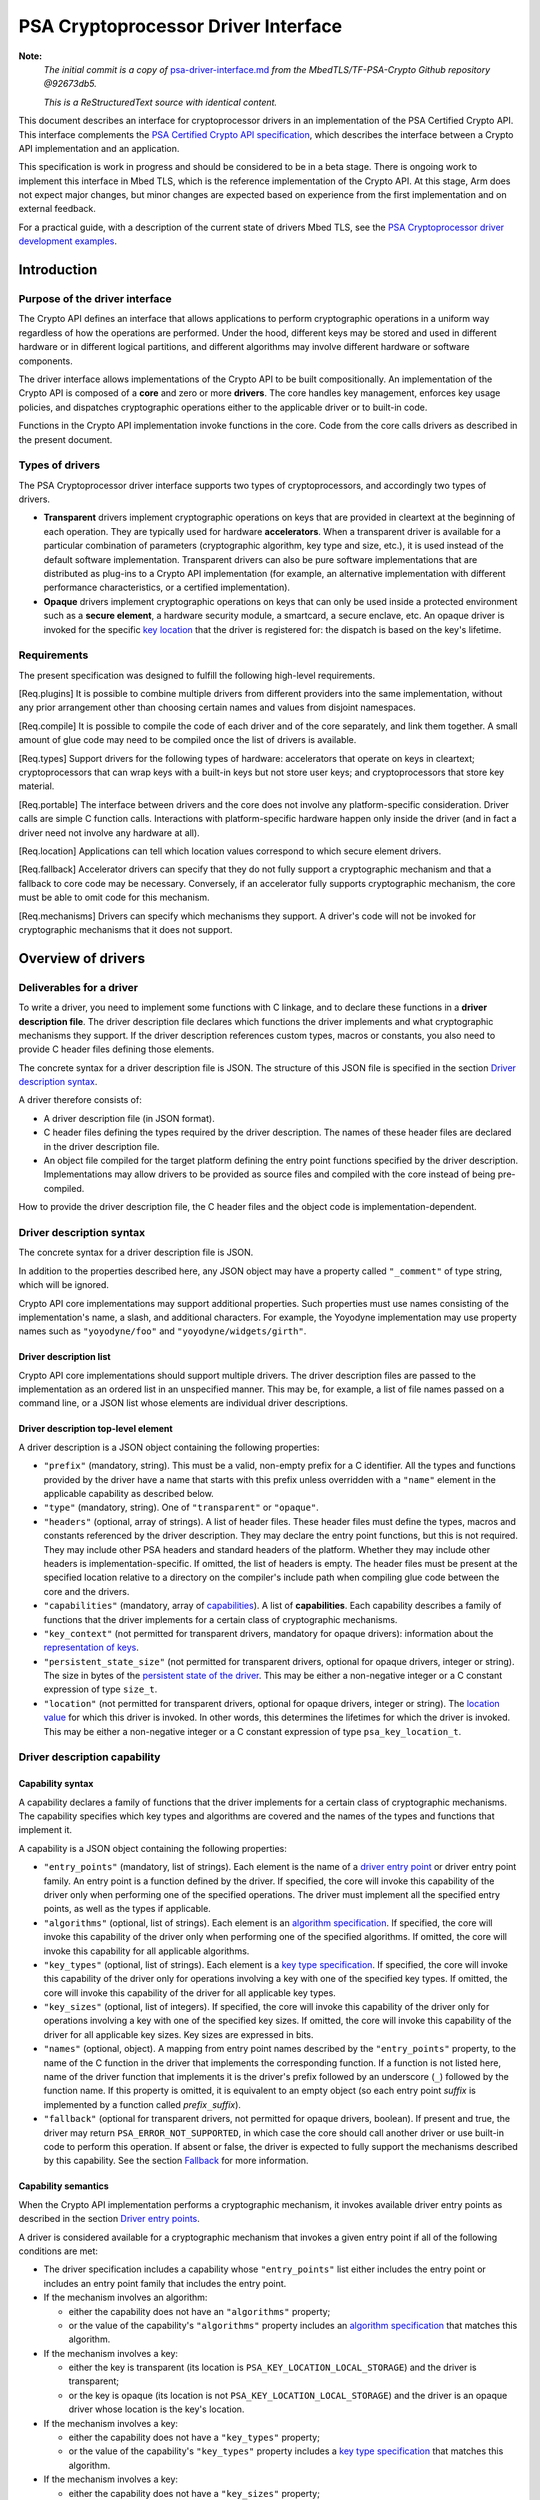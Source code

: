..  SPDX-FileCopyrightText: Copyright 2020-2025 Arm Limited and/or its affiliates <open-source-office@arm.com>
..  SPDX-License-Identifier: CC-BY-SA-4.0

PSA Cryptoprocessor Driver Interface
====================================

**Note:**
    *The initial commit is a copy of* `psa-driver-interface.md <https://github.com/Mbed-TLS/TF-PSA-Crypto/blob/92673db5db061562dd6713ec76150b4904c7a122/docs/proposed/psa-driver-interface.md>`__ *from the MbedTLS/TF-PSA-Crypto Github repository @92673db5.*

    *This is a ReStructuredText source with identical content.*


This document describes an interface for cryptoprocessor drivers in an implementation of the PSA Certified Crypto API. This interface complements the `PSA Certified Crypto API specification <https://arm-software.github.io/psa-api/crypto/>`__, which describes the interface between a Crypto API implementation and an application.

This specification is work in progress and should be considered to be in a beta stage. There is ongoing work to implement this interface in Mbed TLS, which is the reference implementation of the Crypto API. At this stage, Arm does not expect major changes, but minor changes are expected based on experience from the first implementation and on external feedback.

For a practical guide, with a description of the current state of drivers Mbed TLS, see the `PSA Cryptoprocessor driver development examples <https://github.com/Mbed-TLS/TF-PSA-Crypto/blob/92673db5db061562dd6713ec76150b4904c7a122/docs/psa-driver-example-and-guide.html>`__.

Introduction
------------

Purpose of the driver interface
~~~~~~~~~~~~~~~~~~~~~~~~~~~~~~~

The Crypto API defines an interface that allows applications to perform cryptographic operations in a uniform way regardless of how the operations are performed. Under the hood, different keys may be stored and used in different hardware or in different logical partitions, and different algorithms may involve different hardware or software components.

The driver interface allows implementations of the Crypto API to be built compositionally. An implementation of the Crypto API is composed of a **core** and zero or more **drivers**. The core handles key management, enforces key usage policies, and dispatches cryptographic operations either to the applicable driver or to built-in code.

Functions in the Crypto API implementation invoke functions in the core. Code from the core calls drivers as described in the present document.

Types of drivers
~~~~~~~~~~~~~~~~

The PSA Cryptoprocessor driver interface supports two types of cryptoprocessors, and accordingly two types of drivers.

*   **Transparent** drivers implement cryptographic operations on keys that are provided in cleartext at the beginning of each operation. They are typically used for hardware **accelerators**. When a transparent driver is available for a particular combination of parameters (cryptographic algorithm, key type and size, etc.), it is used instead of the default software implementation. Transparent drivers can also be pure software implementations that are distributed as plug-ins to a Crypto API implementation (for example, an alternative implementation with different performance characteristics, or a certified implementation).
*   **Opaque** drivers implement cryptographic operations on keys that can only be used inside a protected environment such as a **secure element**, a hardware security module, a smartcard, a secure enclave, etc. An opaque driver is invoked for the specific `key location <lifetimes-and-locations_>`_ that the driver is registered for: the dispatch is based on the key's lifetime.

Requirements
~~~~~~~~~~~~

The present specification was designed to fulfill the following high-level requirements.

[Req.plugins] It is possible to combine multiple drivers from different providers into the same implementation, without any prior arrangement other than choosing certain names and values from disjoint namespaces.

[Req.compile] It is possible to compile the code of each driver and of the core separately, and link them together. A small amount of glue code may need to be compiled once the list of drivers is available.

[Req.types] Support drivers for the following types of hardware: accelerators that operate on keys in cleartext; cryptoprocessors that can wrap keys with a built-in keys but not store user keys; and cryptoprocessors that store key material.

[Req.portable] The interface between drivers and the core does not involve any platform-specific consideration. Driver calls are simple C function calls. Interactions with platform-specific hardware happen only inside the driver (and in fact a driver need not involve any hardware at all).

[Req.location] Applications can tell which location values correspond to which secure element drivers.

[Req.fallback] Accelerator drivers can specify that they do not fully support a cryptographic mechanism and that a fallback to core code may be necessary. Conversely, if an accelerator fully supports cryptographic mechanism, the core must be able to omit code for this mechanism.

[Req.mechanisms] Drivers can specify which mechanisms they support. A driver's code will not be invoked for cryptographic mechanisms that it does not support.

Overview of drivers
-------------------

Deliverables for a driver
~~~~~~~~~~~~~~~~~~~~~~~~~

To write a driver, you need to implement some functions with C linkage, and to declare these functions in a **driver description file**. The driver description file declares which functions the driver implements and what cryptographic mechanisms they support. If the driver description references custom types, macros or constants, you also need to provide C header files defining those elements.

The concrete syntax for a driver description file is JSON. The structure of this JSON file is specified in the section `Driver description syntax`_.

A driver therefore consists of:

*   A driver description file (in JSON format).
*   C header files defining the types required by the driver description. The names of these header files are declared in the driver description file.
*   An object file compiled for the target platform defining the entry point functions specified by the driver description. Implementations may allow drivers to be provided as source files and compiled with the core instead of being pre-compiled.

How to provide the driver description file, the C header files and the object code is implementation-dependent.

Driver description syntax
~~~~~~~~~~~~~~~~~~~~~~~~~

The concrete syntax for a driver description file is JSON.

In addition to the properties described here, any JSON object may have a property called ``"_comment"`` of type string, which will be ignored.

Crypto API core implementations may support additional properties. Such properties must use names consisting of the implementation's name, a slash, and additional characters. For example, the Yoyodyne implementation may use property names such as ``"yoyodyne/foo"`` and ``"yoyodyne/widgets/girth"``.

.. _driver-description-list:

Driver description list
^^^^^^^^^^^^^^^^^^^^^^^

Crypto API core implementations should support multiple drivers. The driver description files are passed to the implementation as an ordered list in an unspecified manner. This may be, for example, a list of file names passed on a command line, or a JSON list whose elements are individual driver descriptions.

.. _driver-description-top-level-element:

Driver description top-level element
^^^^^^^^^^^^^^^^^^^^^^^^^^^^^^^^^^^^

A driver description is a JSON object containing the following properties:

*   ``"prefix"`` (mandatory, string). This must be a valid, non-empty prefix for a C identifier. All the types and functions provided by the driver have a name that starts with this prefix unless overridden with a ``"name"`` element in the applicable capability as described below.
*   ``"type"`` (mandatory, string). One of ``"transparent"`` or ``"opaque"``.
*   ``"headers"`` (optional, array of strings). A list of header files. These header files must define the types, macros and constants referenced by the driver description. They may declare the entry point functions, but this is not required. They may include other PSA headers and standard headers of the platform. Whether they may include other headers is implementation-specific. If omitted, the list of headers is empty. The header files must be present at the specified location relative to a directory on the compiler's include path when compiling glue code between the core and the drivers.
*   ``"capabilities"`` (mandatory, array of `capabilities <driver-description-capability_>`_). A list of **capabilities**. Each capability describes a family of functions that the driver implements for a certain class of cryptographic mechanisms.
*   ``"key_context"`` (not permitted for transparent drivers, mandatory for opaque drivers): information about the `representation of keys <key-format-for-opaque-drivers_>`_.
*   ``"persistent_state_size"`` (not permitted for transparent drivers, optional for opaque drivers, integer or string). The size in bytes of the `persistent state of the driver <opaque-driver-persistent-state_>`_. This may be either a non-negative integer or a C constant expression of type ``size_t``.
*   ``"location"`` (not permitted for transparent drivers, optional for opaque drivers, integer or string). The `location value <lifetimes-and-locations_>`_ for which this driver is invoked. In other words, this determines the lifetimes for which the driver is invoked. This may be either a non-negative integer or a C constant expression of type ``psa_key_location_t``.

.. _driver-description-capability:

Driver description capability
~~~~~~~~~~~~~~~~~~~~~~~~~~~~~

.. _capability-syntax:

Capability syntax
^^^^^^^^^^^^^^^^^

A capability declares a family of functions that the driver implements for a certain class of cryptographic mechanisms. The capability specifies which key types and algorithms are covered and the names of the types and functions that implement it.

A capability is a JSON object containing the following properties:

*   ``"entry_points"`` (mandatory, list of strings). Each element is the name of a `driver entry point <driver-entry-points_>`_ or driver entry point family. An entry point is a function defined by the driver. If specified, the core will invoke this capability of the driver only when performing one of the specified operations. The driver must implement all the specified entry points, as well as the types if applicable.
*   ``"algorithms"`` (optional, list of strings). Each element is an `algorithm specification <algorithm-specifications_>`_. If specified, the core will invoke this capability of the driver only when performing one of the specified algorithms. If omitted, the core will invoke this capability for all applicable algorithms.
*   ``"key_types"`` (optional, list of strings). Each element is a `key type specification <key-type-specifications_>`_. If specified, the core will invoke this capability of the driver only for operations involving a key with one of the specified key types. If omitted, the core will invoke this capability of the driver for all applicable key types.
*   ``"key_sizes"`` (optional, list of integers). If specified, the core will invoke this capability of the driver only for operations involving a key with one of the specified key sizes. If omitted, the core will invoke this capability of the driver for all applicable key sizes. Key sizes are expressed in bits.
*   ``"names"`` (optional, object). A mapping from entry point names described by the ``"entry_points"`` property, to the name of the C function in the driver that implements the corresponding function. If a function is not listed here, name of the driver function that implements it is the driver's prefix followed by an underscore (``_``) followed by the function name. If this property is omitted, it is equivalent to an empty object (so each entry point *suffix* is implemented by a function called *prefix*\ ``_``\ *suffix*).
*   ``"fallback"`` (optional for transparent drivers, not permitted for opaque drivers, boolean). If present and true, the driver may return ``PSA_ERROR_NOT_SUPPORTED``, in which case the core should call another driver or use built-in code to perform this operation. If absent or false, the driver is expected to fully support the mechanisms described by this capability. See the section `Fallback`_ for more information.

Capability semantics
^^^^^^^^^^^^^^^^^^^^

When the Crypto API implementation performs a cryptographic mechanism, it invokes available driver entry points as described in the section `Driver entry points`_.

A driver is considered available for a cryptographic mechanism that invokes a given entry point if all of the following conditions are met:

*   The driver specification includes a capability whose ``"entry_points"`` list either includes the entry point or includes an entry point family that includes the entry point.
*   If the mechanism involves an algorithm:

    *   either the capability does not have an ``"algorithms"`` property;
    *   or the value of the capability's ``"algorithms"`` property includes an `algorithm specification <algorithm-specifications_>`_ that matches this algorithm.
*   If the mechanism involves a key:

    *   either the key is transparent (its location is ``PSA_KEY_LOCATION_LOCAL_STORAGE``) and the driver is transparent;
    *   or the key is opaque (its location is not ``PSA_KEY_LOCATION_LOCAL_STORAGE``) and the driver is an opaque driver whose location is the key's location.
*   If the mechanism involves a key:

    *   either the capability does not have a ``"key_types"`` property;
    *   or the value of the capability's ``"key_types"`` property includes a `key type specification <key-type-specifications_>`_ that matches this algorithm.
*   If the mechanism involves a key:

    *   either the capability does not have a ``"key_sizes"`` property;
    *   or the value of the capability's ``"key_sizes"`` property includes the key's size.

If a driver includes multiple applicable capabilities for a given combination of entry point, algorithm, key type and key size, and all the capabilities map the entry point to the same function name, the driver is considered available for this cryptographic mechanism. If a driver includes multiple applicable capabilities for a given combination of entry point, algorithm, key type and key size, and at least two of these capabilities map the entry point to the different function names, the driver specification is invalid.

If multiple transparent drivers have applicable capabilities for a given combination of entry point, algorithm, key type and key size, the first matching driver in the `specification list <driver-description-list_>`_ is invoked. If the capability has `fallback <fallback_>`_ enabled and the first driver returns ``PSA_ERROR_NOT_SUPPORTED``, the next matching driver is invoked, and so on.

If multiple opaque drivers have the same location, the list of driver specifications is invalid.

Capability examples
^^^^^^^^^^^^^^^^^^^

Example 1: the following capability declares that the driver can perform deterministic ECDSA signatures (but not signature verification) using any hash algorithm and any curve that the core supports. If the prefix of this driver is ``"acme"``, the function that performs the signature is called ``acme_sign_hash``.

.. code-block::

    {
        "entry_points": ["sign_hash"],
        "algorithms": ["PSA_ALG_DETERMINISTIC_ECDSA(PSA_ALG_ANY_HASH)"],
    }

Example 2: the following capability declares that the driver can perform deterministic ECDSA signatures using SHA-256 or SHA-384 with a SECP256R1 or SECP384R1 private key (with either hash being possible in combination with either curve). If the prefix of this driver is ``"acme"``, the function that performs the signature is called ``acme_sign_hash``.

.. code-block::

    {
        "entry_points": ["sign_hash"],
        "algorithms": ["PSA_ALG_DETERMINISTIC_ECDSA(PSA_ALG_SHA_256)",
                       "PSA_ALG_DETERMINISTIC_ECDSA(PSA_ALG_SHA_384)"],
        "key_types": ["PSA_KEY_TYPE_ECC_KEY_PAIR(PSA_ECC_FAMILY_SECP_R1)"],
        "key_sizes": [256, 384]
    }

Algorithm and key specifications
~~~~~~~~~~~~~~~~~~~~~~~~~~~~~~~~

.. _algorithm-specifications:

Algorithm specifications
^^^^^^^^^^^^^^^^^^^^^^^^

An algorithm specification is a string consisting of a ``PSA_ALG_xxx`` macro that specifies a cryptographic algorithm or an algorithm wildcard policy defined by the Crypto API. If the macro takes arguments, the string must have the syntax of a C macro call and each argument must be an algorithm specification or a decimal or hexadecimal literal with no suffix, depending on the expected type of argument.

Spaces are optional after commas. Whether other whitespace is permitted is implementation-specific.

Valid examples:

.. code-block::

    PSA_ALG_SHA_256
    PSA_ALG_HMAC(PSA_ALG_SHA_256)
    PSA_ALG_KEY_AGREEMENT(PSA_ALG_ECDH, PSA_ALG_HKDF(PSA_ALG_SHA_256))
    PSA_ALG_RSA_PSS(PSA_ALG_ANY_HASH)

.. _key-type-specifications:

Key type specifications
^^^^^^^^^^^^^^^^^^^^^^^

An algorithm specification is a string consisting of a ``PSA_KEY_TYPE_xxx`` macro that specifies a key type defined by the Crypto API. If the macro takes an argument, the string must have the syntax of a C macro call and each argument must be the name of a constant of suitable type (curve or group).

The name ``_`` may be used instead of a curve or group to indicate that the capability concerns all curves or groups.

Valid examples:

.. code-block::

    PSA_KEY_TYPE_AES
    PSA_KEY_TYPE_ECC_KEY_PAIR(PSA_ECC_FAMILY_SECP_R1)
    PSA_KEY_TYPE_ECC_KEY_PAIR(_)

.. _driver-entry-points:

Driver entry points
~~~~~~~~~~~~~~~~~~~

Overview of driver entry points
^^^^^^^^^^^^^^^^^^^^^^^^^^^^^^^

Drivers define functions, each of which implements an aspect of a capability of a driver, such as a cryptographic operation, a part of a cryptographic operation, or a key management action. These functions are called the **entry points** of the driver. Most driver entry points correspond to a particular function in the Crypto API. For example, if a call to ``psa_sign_hash()`` is dispatched to a driver, it invokes the driver's ``sign_hash`` function.

All driver entry points return a status of type ``psa_status_t`` which should use the status codes documented for PSA services in general and for the Crypto API. In particular: ``PSA_SUCCESS`` indicates that the function succeeded, and ``PSA_ERROR_xxx`` values indicate that an error occurred.

The signature of a driver entry point generally looks like the signature of the Crypto API that it implements, with some modifications. This section gives an overview of modifications that apply to whole classes of entry points. Refer to the reference section for each entry point or entry point family for details.

*   For entry points that operate on an existing key, the ``psa_key_id_t`` parameter is replaced by a sequence of three parameters that describe the key:

    1.  ``const psa_key_attributes_t *attributes``: the key attributes.
    2.  ``const uint8_t *key_buffer``: a key material or key context buffer.
    3.  ``size_t key_buffer_size``: the size of the key buffer in bytes.

    For transparent drivers, the key buffer contains the key material, in the same format as defined for ``psa_export_key()`` and ``psa_export_public_key()`` in the Crypto API. For opaque drivers, the content of the key buffer is entirely up to the driver.

*   For entry points that involve a multi-part operation, the operation state type (``psa_XXX_operation_t``) is replaced by a driver-specific operation state type (*prefix*\ ``_XXX_operation_t``).

*   For entry points that are involved in key creation, the ``psa_key_id_t *`` output parameter is replaced by a sequence of parameters that convey the key context:

    1.  ``uint8_t *key_buffer``: a buffer for the key material or key context.
    2.  ``size_t key_buffer_size``: the size of the key buffer in bytes.
    3.  ``size_t *key_buffer_length``: the length of the data written to the key buffer in bytes.

Some entry points are grouped in families that must be implemented as a whole. If a driver supports an entry point family, it must provide all the entry points in the family.

Drivers can also have entry points related to random generation. A transparent driver can provide a `random generation interface <random-generation-entry-points_>`_. Separately, transparent and opaque drivers can have `entropy collection entry points <entropy-collection-entry-point_>`_.

General considerations on driver entry point parameters
^^^^^^^^^^^^^^^^^^^^^^^^^^^^^^^^^^^^^^^^^^^^^^^^^^^^^^^

Buffer parameters for driver entry points obey the following conventions:

*   An input buffer has the type ``const uint8_t *`` and is immediately followed by a parameter of type ``size_t`` that indicates the buffer size.
*   An output buffer has the type ``uint8_t *`` and is immediately followed by a parameter of type ``size_t`` that indicates the buffer size. A third parameter of type ``size_t *`` is provided to report the actual length of the data written in the buffer if the function succeeds.
*   An in-out buffer has the type ``uint8_t *`` and is immediately followed by a parameter of type ``size_t`` that indicates the buffer size. In-out buffers are only used when the input and the output have the same length.

Buffers of size 0 may be represented with either a null pointer or a non-null pointer.

Input buffers and other input-only parameters (``const`` pointers) may be in read-only memory. Overlap is possible between input buffers, and between an input buffer and an output buffer, but not between two output buffers or between a non-buffer parameter and another parameter.

Driver entry points for single-part cryptographic operations
^^^^^^^^^^^^^^^^^^^^^^^^^^^^^^^^^^^^^^^^^^^^^^^^^^^^^^^^^^^^

The following driver entry points perform a cryptographic operation in one shot (single-part operation):

*   ``"hash_compute"`` (transparent drivers only): calculation of a hash. Called by ``psa_hash_compute()`` and ``psa_hash_compare()``. To verify a hash with ``psa_hash_compare()``, the core calls the driver's ``"hash_compute"`` entry point and compares the result with the reference hash value.
*   ``"mac_compute"``: calculation of a MAC. Called by ``psa_mac_compute()`` and possibly ``psa_mac_verify()``. To verify a mac with ``psa_mac_verify()``, the core calls an applicable driver's ``"mac_verify"`` entry point if there is one, otherwise the core calls an applicable driver's ``"mac_compute"`` entry point and compares the result with the reference MAC value.
*   ``"mac_verify"``: verification of a MAC. Called by ``psa_mac_verify()``. This entry point is mainly useful for drivers of secure elements that verify a MAC without revealing the correct MAC. Although transparent drivers may implement this entry point in addition to ``"mac_compute"``, it is generally not useful because the core can call the ``"mac_compute"`` entry point and compare with the expected MAC value.
*   ``"cipher_encrypt"``: unauthenticated symmetric cipher encryption. Called by ``psa_cipher_encrypt()``.
*   ``"cipher_decrypt"``: unauthenticated symmetric cipher decryption. Called by ``psa_cipher_decrypt()``.
*   ``"aead_encrypt"``: authenticated encryption with associated data. Called by ``psa_aead_encrypt()``.
*   ``"aead_decrypt"``: authenticated decryption with associated data. Called by ``psa_aead_decrypt()``.
*   ``"asymmetric_encrypt"``: asymmetric encryption. Called by ``psa_asymmetric_encrypt()``.
*   ``"asymmetric_decrypt"``: asymmetric decryption. Called by ``psa_asymmetric_decrypt()``.
*   ``"sign_hash"``: signature of an already calculated hash. Called by ``psa_sign_hash()`` and possibly ``psa_sign_message()``. To sign a message with ``psa_sign_message()``, the core calls an applicable driver's ``"sign_message"`` entry point if there is one, otherwise the core calls an applicable driver's ``"hash_compute"`` entry point followed by an applicable driver's ``"sign_hash"`` entry point.
*   ``"verify_hash"``: verification of an already calculated hash. Called by ``psa_verify_hash()`` and possibly ``psa_verify_message()``. To verify a message with ``psa_verify_message()``, the core calls an applicable driver's ``"verify_message"`` entry point if there is one, otherwise the core calls an applicable driver's ``"hash_compute"`` entry point followed by an applicable driver's ``"verify_hash"`` entry point.
*   ``"sign_message"``: signature of a message. Called by ``psa_sign_message()``.
*   ``"verify_message"``: verification of a message. Called by ``psa_verify_message()``.
*   ``"key_agreement"``: key agreement without a subsequent key derivation. Called by ``psa_raw_key_agreement()`` and possibly ``psa_key_derivation_key_agreement()``.

Driver entry points for multi-part operations
~~~~~~~~~~~~~~~~~~~~~~~~~~~~~~~~~~~~~~~~~~~~~

General considerations on multi-part operations
^^^^^^^^^^^^^^^^^^^^^^^^^^^^^^^^^^^^^^^^^^^^^^^

The entry points that implement each step of a multi-part operation are grouped into a family. A driver that implements a multi-part operation must define all of the entry points in this family as well as a type that represents the operation context. The lifecycle of a driver operation context is similar to the lifecycle of an API operation context:

1.  The core initializes operation context objects to either all-bits-zero or to logical zero (``{0}``), at its discretion.
#.  The core calls the ``xxx_setup`` entry point for this operation family. If this fails, the core destroys the operation context object without calling any other driver entry point on it.
#.  The core calls other entry points that manipulate the operation context object, respecting the constraints.
#.  If any entry point fails, the core calls the driver's ``xxx_abort`` entry point for this operation family, then destroys the operation context object without calling any other driver entry point on it.
#.  If a “finish” entry point fails, the core destroys the operation context object without calling any other driver entry point on it. The finish entry points are: *prefix*\ ``_mac_sign_finish``, *prefix*\ ``_mac_verify_finish``, *prefix*\ ``_cipher_finish``, *prefix*\ ``_aead_finish``, *prefix*\ ``_aead_verify``.

If a driver implements a multi-part operation but not the corresponding single-part operation, the core calls the driver's multipart operation entry points to perform the single-part operation.

Multi-part operation entry point family ``"hash_multipart"``
^^^^^^^^^^^^^^^^^^^^^^^^^^^^^^^^^^^^^^^^^^^^^^^^^^^^^^^^^^^^

This family corresponds to the calculation of a hash in multiple steps.

This family applies to transparent drivers only.

This family requires the following type and entry points:

*   Type ``"hash_operation_t"``: the type of a hash operation context. It must be possible to copy a hash operation context byte by byte, therefore hash operation contexts must not contain any embedded pointers (except pointers to global data that do not change after the setup step).
*   ``"hash_setup"``: called by ``psa_hash_setup()``.
*   ``"hash_update"``: called by ``psa_hash_update()``.
*   ``"hash_finish"``: called by ``psa_hash_finish()`` and ``psa_hash_verify()``.
*   ``"hash_abort"``: called by all multi-part hash functions of the Crypto API.

To verify a hash with ``psa_hash_verify()``, the core calls the driver's *prefix*\ ``_hash_finish`` entry point and compares the result with the reference hash value.

For example, a driver with the prefix ``"acme"`` that implements the ``"hash_multipart"`` entry point family must define the following type and entry points (assuming that the capability does not use the ``"names"`` property to declare different type and entry point names):

.. code-block::

    typedef ... acme_hash_operation_t;
    psa_status_t acme_hash_setup(acme_hash_operation_t *operation,
                                 psa_algorithm_t alg);
    psa_status_t acme_hash_update(acme_hash_operation_t *operation,
                                  const uint8_t *input,
                                  size_t input_length);
    psa_status_t acme_hash_finish(acme_hash_operation_t *operation,
                                  uint8_t *hash,
                                  size_t hash_size,
                                  size_t *hash_length);
    psa_status_t acme_hash_abort(acme_hash_operation_t *operation);

Operation family ``"mac_multipart"``
^^^^^^^^^^^^^^^^^^^^^^^^^^^^^^^^^^^^

TODO

Operation family ``"mac_verify_multipart"``
^^^^^^^^^^^^^^^^^^^^^^^^^^^^^^^^^^^^^^^^^^^

TODO

Operation family ``"cipher_encrypt_multipart"``
^^^^^^^^^^^^^^^^^^^^^^^^^^^^^^^^^^^^^^^^^^^^^^^

TODO

Operation family ``"cipher_decrypt_multipart"``
^^^^^^^^^^^^^^^^^^^^^^^^^^^^^^^^^^^^^^^^^^^^^^^

TODO

Operation family ``"aead_encrypt_multipart"``
^^^^^^^^^^^^^^^^^^^^^^^^^^^^^^^^^^^^^^^^^^^^^

TODO

Operation family ``"aead_decrypt_multipart"``
^^^^^^^^^^^^^^^^^^^^^^^^^^^^^^^^^^^^^^^^^^^^^

TODO

Driver entry points for key derivation
~~~~~~~~~~~~~~~~~~~~~~~~~~~~~~~~~~~~~~

Key derivation is more complex than other multipart operations for several reasons:

*   There are multiple inputs and outputs.
*   Multiple drivers can be involved. This happens when an operation combines a key agreement and a subsequent symmetric key derivation, each of which can have independent drivers. This also happens when deriving an asymmetric key, where processing the secret input and generating the key output might involve different drivers.
*   When multiple drivers are involved, they are not always independent: if the secret input is managed by an opaque driver, it might not allow the core to retrieve the intermediate output and pass it to another driver.
*   The involvement of an opaque driver cannot be determined as soon as the operation is set up (since ``psa_key_derivation_setup()`` does not determine the key input).

.. _key-derivation-driver-dispatch-logic:

Key derivation driver dispatch logic
^^^^^^^^^^^^^^^^^^^^^^^^^^^^^^^^^^^^

The core decides whether to dispatch a key derivation operation to a driver based on the location associated with the input step ``PSA_KEY_DERIVATION_INPUT_SECRET``.

1.  If this step is passed via ``psa_key_derivation_input_key()`` for a key in a secure element:

    *   If the driver for this secure element implements the ``"key_derivation"`` family for the specified algorithm, the core calls that driver's ``"key_derivation_setup"`` and subsequent entry points.
        Note that for all currently specified algorithms, the key type for the secret input does not matter.
    *   Otherwise the core calls the secure element driver's `"export_key" <key-management-with-opaque-drivers_>`_ entry point.
2.  Otherwise (`or on fallback? <fallback-for-key-derivation-in-opaque-drivers_>`_), if there is a transparent driver for the specified algorithm, the core calls that driver's ``"key_derivation_setup"`` and subsequent entry points.
3.  Otherwise, or on fallback, the core uses its built-in implementation.

Summary of entry points for the operation family ``"key_derivation"``
^^^^^^^^^^^^^^^^^^^^^^^^^^^^^^^^^^^^^^^^^^^^^^^^^^^^^^^^^^^^^^^^^^^^^

A key derivation driver has the following entry points:

*   ``"key_derivation_setup"`` (mandatory): always the first entry point to be called. This entry point provides the `initial inputs <key-derivation-driver-initial-inputs_>`_. See `Key derivation driver setup`_.
*   ``"key_derivation_input_step"`` (mandatory if the driver supports a key derivation algorithm with long inputs, otherwise ignored): provide an extra input for the key derivation. This entry point is only mandatory in drivers that support algorithms that have extra inputs. See `Key derivation driver long inputs`_.
*   ``"key_derivation_output_bytes"`` (mandatory): derive cryptographic material and output it. See `Key derivation driver outputs`_.
*   ``"key_derivation_output_key"``, ``"key_derivation_verify_bytes"``, ``"key_derivation_verify_key"`` (optional, opaque drivers only): derive key material which remains inside the same secure element. See `Key derivation driver outputs`_.
*   ``"key_derivation_set_capacity"`` (mandatory for opaque drivers that implement ``"key_derivation_output_key"`` for “cooked”, i.e. non-raw-data key types; ignored for other opaque drivers; not permitted for transparent drivers): update the capacity policy on the operation. See `Key derivation driver operation capacity`_.
*   ``"key_derivation_abort"`` (mandatory): always the last entry point to be called.

For naming purposes, here and in the following subsection, this specification takes the example of a driver with the prefix ``"acme"`` that implements the ``"key_derivation"`` entry point family with a capability that does not use the ``"names"`` property to declare different type and entry point names. Such a driver must implement the following type and functions, as well as the entry points listed above and described in the following subsections:

.. code-block::

    typedef ... acme_key_derivation_operation_t;
    psa_status_t acme_key_derivation_abort(acme_key_derivation_operation_t *operation);

.. _key-derivation-driver-initial-inputs:

Key derivation driver initial inputs
^^^^^^^^^^^^^^^^^^^^^^^^^^^^^^^^^^^^

The core conveys the initial inputs for a key derivation via an opaque data structure of type ``psa_crypto_driver_key_derivation_inputs_t``.

.. code-block::

    typedef ... psa_crypto_driver_key_derivation_inputs_t; // implementation-specific type

A driver receiving an argument that points to a ``psa_crypto_driver_key_derivation_inputs_t`` can retrieve its contents by calling one of the type-specific functions below. To determine the correct function, the driver can call ``psa_crypto_driver_key_derivation_get_input_type()``.

.. code-block::

    enum psa_crypto_driver_key_derivation_input_type_t {
        PSA_KEY_DERIVATION_INPUT_TYPE_INVALID = 0,
        PSA_KEY_DERIVATION_INPUT_TYPE_OMITTED,
        PSA_KEY_DERIVATION_INPUT_TYPE_BYTES,
        PSA_KEY_DERIVATION_INPUT_TYPE_KEY,
        PSA_KEY_DERIVATION_INPUT_TYPE_INTEGER,
        // Implementations may add other values, and may freely choose the
        // numerical values for each identifer except as explicitly specified
        // above.
    };
    psa_crypto_driver_key_derivation_input_type_t psa_crypto_driver_key_derivation_get_input_type(
        const psa_crypto_driver_key_derivation_inputs_t *inputs,
        psa_key_derivation_step_t step);

The function ``psa_crypto_driver_key_derivation_get_input_type()`` determines whether a given step is present and how to access its value:

*   ``PSA_KEY_DERIVATION_INPUT_TYPE_INVALID``: the step is invalid for the algorithm of the operation that the inputs are for.
*   ``PSA_KEY_DERIVATION_INPUT_TYPE_OMITTED``: the step is optional for the algorithm of the operation that the inputs are for, and has been omitted.
*   ``PSA_KEY_DERIVATION_INPUT_TYPE_BYTES``: the step is valid and present and is a transparent byte string. Call ``psa_crypto_driver_key_derivation_get_input_size()`` to obtain the size of the input data. Call ``psa_crypto_driver_key_derivation_get_input_bytes()`` to make a copy of the input data (design note: `why a copy? <key-derivation-inputs-and-buffer-ownership_>`_).
*   ``PSA_KEY_DERIVATION_INPUT_TYPE_KEY``: the step is valid and present and is a byte string passed via a key object. Call ``psa_crypto_driver_key_derivation_get_input_key()`` to obtain a pointer to the key context.
*   ``PSA_KEY_DERIVATION_INPUT_TYPE_INTEGER``: the step is valid and present and is an integer. Call ``psa_crypto_driver_key_derivation_get_input_integer()`` to retrieve the integer value.

.. code-block::

    psa_status_t psa_crypto_driver_key_derivation_get_input_size(
        const psa_crypto_driver_key_derivation_inputs_t *inputs,
        psa_key_derivation_step_t step,
        size_t *size);
    psa_status_t psa_crypto_driver_key_derivation_get_input_bytes(
        const psa_crypto_driver_key_derivation_inputs_t *inputs,
        psa_key_derivation_step_t step,
        uint8_t *buffer, size_t buffer_size, size_t *buffer_length);
    psa_status_t psa_crypto_driver_key_derivation_get_input_key(
        const psa_crypto_driver_key_derivation_inputs_t *inputs,
        psa_key_derivation_step_t step,
        const psa_key_attributes_t *attributes,
        uint8_t** p_key_buffer, size_t *key_buffer_size);
    psa_status_t psa_crypto_driver_key_derivation_get_input_integer(
        const psa_crypto_driver_key_derivation_inputs_t *inputs,
        psa_key_derivation_step_t step,
        uint64_t *value);

The get-data functions take the following parameters:

*   The first parameter ``inputs`` must be a pointer passed by the core to a key derivation driver setup entry point which has not returned yet.
*   The ``step`` parameter indicates the input step whose content the driver wants to retrieve.
*   On a successful invocation of ``psa_crypto_driver_key_derivation_get_input_size``, the core sets ``*size`` to the size of the specified input in bytes.
*   On a successful invocation of ``psa_crypto_driver_key_derivation_get_input_bytes``, the core fills the first *N* bytes of ``buffer`` with the specified input and sets ``*buffer_length`` to *N*, where *N* is the length of the input in bytes. The value of ``buffer_size`` must be at least *N*, otherwise this function fails with the status ``PSA_ERROR_BUFFER_TOO_SMALL``.
*   On a successful invocation of ``psa_crypto_driver_key_derivation_get_input_key``, the core sets ``*key_buffer`` to a pointer to a buffer containing the key context and ``*key_buffer_size`` to the size of the key context in bytes. The key context buffer remains valid for the duration of the driver entry point. If the driver needs to access the key context after the current entry point returns, it must make a copy of the key context.
*   On a successful invocation of ``psa_crypto_driver_key_derivation_get_input_integer``, the core sets ``*value`` to the value of the specified input.

These functions can return the following statuses:

*   ``PSA_SUCCESS``: the call succeeded and the requested value has been copied to the output parameter (``size``, ``buffer``, ``value`` or ``p_key_buffer``) and if applicable the size of the value has been written to the applicable parameter (``buffer_length``, ``key_buffer_size``).
*   ``PSA_ERROR_DOES_NOT_EXIST``: the input step is valid for this particular algorithm, but it is not part of the initial inputs. This is not a fatal error. The driver will receive the input later as a `long input <key-derivation-driver-long-inputs_>`_.
*   ``PSA_ERROR_INVALID_ARGUMENT``: the input type is not compatible with this function or was omitted. Call ``psa_crypto_driver_key_derivation_get_input_type()`` to find out the actual type of this input step. This is not a fatal error and the driver can, for example, subsequently call the appropriate function on the same step.
*   ``PSA_ERROR_BUFFER_TOO_SMALL`` (``psa_crypto_driver_key_derivation_get_input_bytes`` only): the output buffer is too small. This is not a fatal error and the driver can, for example, subsequently call the same function again with a larger buffer. Call ``psa_crypto_driver_key_derivation_get_input_size`` to obtain the required size.
*   The core may return other errors such as ``PSA_ERROR_CORRUPTION_DETECTED`` or ``PSA_ERROR_COMMUNICATION_FAILURE`` to convey implementation-specific error conditions. Portable drivers should treat such conditions as fatal errors.

Key derivation driver setup
^^^^^^^^^^^^^^^^^^^^^^^^^^^

A key derivation driver must implement the following entry point:

.. code-block::

    psa_status_t acme_key_derivation_setup(
        acme_key_derivation_operation_t *operation,
        psa_algorithm_t alg,
        const psa_crypto_driver_key_derivation_inputs_t *inputs);

*   ``operation`` is a zero-initialized operation object.
*   ``alg`` is the algorithm for the key derivation operation. It does not include a key agreement component.
*   ``inputs`` is an opaque pointer to the `initial inputs <key-derivation-driver-initial-inputs_>`_ for the key derivation.

.. _key-derivation-driver-long-inputs:

Key derivation driver long inputs
^^^^^^^^^^^^^^^^^^^^^^^^^^^^^^^^^

Some key derivation algorithms take long inputs which it would not be practical to pass in the `initial inputs <key-derivation-driver-initial-inputs_>`_. A driver that implements a key derivation algorithm that takes such inputs must provide a ``"key_derivation_input_step"`` entry point. The core calls this entry point for all the long inputs after calling ``"acme_key_derivation_setup"``. A long input step may be fragmented into multiple calls of ``psa_key_derivation_input_bytes()``, and the core may reassemble or refragment those fragments before passing them to the driver. Calls to this entry point for different step values occur in an unspecified order and may be interspersed.

.. code-block::

    psa_status_t acme_key_derivation_input_step(
        acme_key_derivation_operation_t *operation,
        psa_key_derivation_step_t step,
        const uint8_t *input, size_t input_length);

At the time of writing, no standard key derivation algorithm has long inputs. It is likely that such algorithms will be added in the future.

Key derivation driver operation capacity
^^^^^^^^^^^^^^^^^^^^^^^^^^^^^^^^^^^^^^^^

The core keeps track of an operation's capacity and enforces it. The core guarantees that it will not request output beyond the capacity of the operation, with one exception: opaque drivers that support `"key_derivation_output_key" <key-derivation-driver-outputs_>`_, i.e. for key types where the derived key material is not a direct copy of the key derivation's output stream.

Such drivers must enforce the capacity limitation and must return ``PSA_ERROR_INSUFFICIENT_CAPACITY`` from any output request that exceeds the operation's capacity. Such drivers must provide the following entry point:

.. code-block::

    psa_status_t acme_key_derivation_set_capacity(
        acme_key_derivation_operation_t *operation,
        size_t capacity);

``capacity`` is guaranteed to be less or equal to any value previously set through this entry point, and is guaranteed not to be ``PSA_KEY_DERIVATION_UNLIMITED_CAPACITY``.

If this entry point has not been called, the operation has an unlimited capacity.

.. _key-derivation-driver-outputs:

Key derivation driver outputs
^^^^^^^^^^^^^^^^^^^^^^^^^^^^^

A key derivation driver must provide the following entry point:

.. code-block::

    psa_status_t acme_key_derivation_output_bytes(
        acme_key_derivation_operation_t *operation,
        uint8_t *output, size_t length);

An opaque key derivation driver may provide the following entry points:

.. code-block::

    psa_status_t acme_key_derivation_output_key(
        const psa_key_attributes_t *attributes,
        acme_key_derivation_operation_t *operation,
        uint8_t *key_buffer, size_t key_buffer_size, size_t *key_buffer_length);
    psa_status_t acme_key_derivation_verify_bytes(
        acme_key_derivation_operation_t *operation,
        const uint8_t *expected output, size_t length);
    psa_status_t acme_key_derivation_verify_key(
        acme_key_derivation_operation_t *operation,
        uint8_t *key_buffer, size_t key_buffer_size);

The core calls a key derivation driver's output entry point when the application calls ``psa_key_derivation_output_bytes()``, ``psa_key_derivation_output_key()``, ``psa_key_derivation_verify_bytes()`` or ``psa_key_derivation_verify_key()``.

If the key derivation's ``PSA_KEY_DERIVATION_INPUT_SECRET`` input is in a secure element and the derivation operation is handled by that secure element, the core performs the following steps:

*   For a call to ``psa_key_derivation_output_key()``:

    1.  If the derived key is in the same secure element, if the driver has an ``"key_derivation_output_key"`` entry point, call that entry point. If the driver has no such entry point, or if that entry point returns ``PSA_ERROR_NOT_SUPPORTED``, continue with the following steps, otherwise stop.
    #.  If the driver's capabilities indicate that its ``"import_key"`` entry point does not support the derived key, stop and return ``PSA_ERROR_NOT_SUPPORTED``.
    #.  Otherwise proceed as for ``psa_key_derivation_output_bytes()``, then import the resulting key material.

*   For a call to ``psa_key_derivation_verify_key()``:

    1.  If the driver has a ``"key_derivation_verify_key"`` entry point, call it and stop.
    #.  Call the driver's ``"export_key"`` entry point on the key object that contains the expected value, then proceed as for ``psa_key_derivation_verify_bytes()``.

*   For a call to ``psa_key_derivation_verify_bytes()``:

    1.  If the driver has a ``"key_derivation_verify_bytes"`` entry point, call that entry point on the expected output, then stop.
    #.  Otherwise, proceed as for ``psa_key_derivation_output_bytes()``, and compare the resulting output to the expected output inside the core.

*   For a call to ``psa_key_derivation_output_bytes()``:

    1.  Call the ``"key_derivation_output_bytes"`` entry point. The core may call this entry point multiple times to implement a single call from the application when deriving a cooked (non-raw) key as described below, or if the output size exceeds some implementation limit.

If the key derivation operation is not handled by an opaque driver as described above, the core calls the ``"key_derivation_output_bytes"`` from the applicable transparent driver (or multiple drivers in succession if fallback applies). In some cases, the core then calls additional entry points in the same or another driver:

*   For a call to ``psa_key_derivation_output_key()`` for some key types, the core calls a transparent driver's ``"derive_key"`` entry point. See `Transparent cooked key derivation`_.
*   For a call to ``psa_key_derivation_output_key()`` where the derived key is in a secure element, call that secure element driver's ``"import_key"`` entry point.

.. _transparent-cooked-key-derivation:

Transparent cooked key derivation
^^^^^^^^^^^^^^^^^^^^^^^^^^^^^^^^^

Key derivation is said to be *raw* for some key types, where the key material of a derived (8\ *n*)-bit key consists of the next *n* bytes of output from the key derivation, and *cooked* otherwise. When deriving a raw key, the core only calls the driver's ``"output_bytes"`` entry point, except when deriving a key entirely inside a secure element as described in `Key derivation driver outputs`_. When deriving a cooked key, the core calls a transparent driver's ``"derive_key"`` entry point if available.

A capability for cooked key derivation contains the following properties (this is not a subset of `the usual entry point properties <capability-syntax_>`_):

*   ``"entry_points"`` (mandatory, list of strings). Must be ``["derive_key"]``.
*   ``"derived_types"`` (mandatory, list of strings). Each element is a `key type specification <key-type-specifications_>`_. This capability only applies when deriving a key of the specified type.
*   ``"derived_sizes"`` (optional, list of integers). Each element is a size for the derived key, in bits. This capability only applies when deriving a key of the specified sizes. If absent, this capability applies to all sizes for the specified types.
*   ``"memory"`` (optional, boolean). If present and true, the driver must define a type ``"derive_key_memory_t"`` and the core will allocate an object of that type as specified below.
*   ``"names"`` (optional, object). A mapping from entry point names to C function and type names, as usual.
*   ``"fallback"`` (optional, boolean). If present and true, the driver may return ``PSA_ERROR_NOT_SUPPORTED`` if it only partially supports the specified mechanism, as usual.

A transparent driver with the prefix ``"acme"`` that implements cooked key derivation must provide the following type and function:

.. code-block::

    typedef ... acme_derive_key_memory_t; // only if the "memory" property is true
    psa_status_t acme_derive_key(
        const psa_key_attributes_t *attributes,
        const uint8_t *input, size_t input_length,
        acme_derive_key_memory_t *memory, // if the "memory" property is false: void*
        uint8_t *key_buffer, size_t key_buffer_size, size_t *key_buffer_length);

*   ``attributes`` contains the attributes of the specified key. Note that only the key type and the bit-size are guaranteed to be set.
*   ``input`` is a buffer of ``input_length`` bytes which contains the raw key stream, i.e. the data that ``psa_key_derivation_output_bytes()`` would return.
*   If ``"memory"`` property in the driver capability is true, ``memory`` is a data structure that the driver may use to store data between successive calls of the ``"derive_key"`` entry point to derive the same key. If the ``"memory"`` property is false or absent, the ``memory`` parameter is a null pointer.
*   ``key_buffer`` is a buffer for the output material, in the appropriate `export format <key-format-for-transparent-drivers_>`_ for the key type. Its size is ``key_buffer_size`` bytes.
*   On success, ``*key_buffer_length`` must contain the number of bytes written to ``key_buffer``.

This entry point may return the following statuses:

*   ``PSA_SUCCESS``: a key was derived successfully. The driver has placed the representation of the key in ``key_buffer``.
*   ``PSA_ERROR_NOT_SUPPORTED`` (for the first call only) (only if fallback is enabled): the driver cannot fulfill this request, but a fallback driver might.
*   ``PSA_ERROR_INSUFFICIENT_DATA``: the core must call the ``"derive_key"`` entry point again with the same ``memory`` object and with subsequent data from the key stream.
*   Any other error is a fatal error.

The core calls the ``"derive_key"`` entry point in a loop until it returns a status other than ``PSA_ERROR_INSUFFICIENT_DATA``. Each call has a successive fragment of the key stream. The ``memory`` object is guaranteed to be the same for successive calls, but note that its address may change between calls. Before the first call, ``*memory`` is initialized to all-bits-zero.

For standard key types, the ``"derive_key"`` entry point is called with a certain input length as follows:

*   ``PSA_KEY_TYPE_DES``: the length of the key.
*   ``PSA_KEY_TYPE_ECC_KEY_PAIR(…)``, ``PSA_KEY_TYPE_DH_KEY_PAIR(…)``: *m* bytes, where the bit-size of the key *n* satisfies 8(*m*-1) < *n* <= 8\ *m*.
*   ``PSA_KEY_TYPE_RSA_KEY_PAIR``: an implementation-defined length. A future version of this specification may specify a length.
*   Other key types: not applicable.

See `Open questions around cooked key derivation`_ for some points that may not be fully settled.

.. _key-agreement:

Key agreement
^^^^^^^^^^^^^

The core always decouples key agreement from symmetric key derivation.

To implement a call to ``psa_key_derivation_key_agreement()`` where the private key is in a secure element that has a ``"key_agreement_to_key"`` entry point which is applicable for the given key type and algorithm, the core calls the secure element driver as follows:

1.  Call the ``"key_agreement_to_key"`` entry point to create a key object containing the shared secret. The key object is volatile and has the type ``PSA_KEY_TYPE_DERIVE``.
2.  Call the ``"key_derivation_setup"`` entry point, passing the resulting key object .
3.  Perform the rest of the key derivation, up to and including the call to the ``"key_derivation_abort"`` entry point.
4.  Call the ``"destroy_key"`` entry point to destroy the key containing the key object.

In other cases, the core treats ``psa_key_derivation_key_agreement()`` as if it was a call to ``psa_raw_key_agreement()`` followed by a call to ``psa_key_derivation_input_bytes()`` on the shared secret.

The entry points related to key agreement have the following prototypes for a driver with the prefix ``"acme"``:

.. code-block::

    psa_status_t acme_key_agreement(psa_algorithm_t alg,
                                    const psa_key_attributes_t *our_attributes,
                                    const uint8_t *our_key_buffer,
                                    size_t our_key_buffer_length,
                                    const uint8_t *peer_key,
                                    size_t peer_key_length,
                                    uint8_t *output,
                                    size_t output_size,
                                    size_t *output_length);
    psa_status_t acme_key_agreement_to_key(psa_algorithm_t alg,
                                           const psa_key_attributes_t *our_attributes,
                                           const uint8_t *our_key_buffer,
                                           size_t our_key_buffer_length,
                                           const uint8_t *peer_key,
                                           size_t peer_key_length,
                                           const psa_key_attributes_t *shared_secret_attributes,
                                           uint8_t *shared_secret_key_buffer,
                                           size_t shared_secret_key_buffer_size,
                                           size_t *shared_secret_key_buffer_length);

Note that unlike most other key creation entry points, in ``"acme_key_agreement_to_key"``, the attributes for the shared secret are not placed near the beginning, but rather grouped with the other parameters related to the shared secret at the end of the parameter list. This is to avoid potential confusion with the attributes of the private key that is passed as an input.

Driver entry points for PAKE
~~~~~~~~~~~~~~~~~~~~~~~~~~~~

A PAKE operation is divided into two stages: collecting inputs and computation. Core side is responsible for keeping inputs and core set-data functions do not have driver entry points. Collected inputs are available for drivers via get-data functions for ``password``, ``role`` and ``cipher_suite``.

PAKE driver dispatch logic
~~~~~~~~~~~~~~~~~~~~~~~~~~

The core decides whether to dispatch a PAKE operation to a driver based on the location of the provided password.
When all inputs are collected and ``"psa_pake_output"`` or ``"psa_pake_input"`` is called for the first time ``"pake_setup"`` driver entry point is invoked.

1.  If the location of the ``password`` is the local storage

    -   if there is a transparent driver for the specified ciphersuite, the core calls that driver's ``"pake_setup"`` and subsequent entry points.
    -   otherwise, or on fallback, the core uses its built-in implementation.
2.  If the location of the ``password`` is the location of a secure element
    -   the core calls the ``"pake_setup"`` entry point of the secure element driver and subsequent entry points.

Summary of entry points for PAKE
~~~~~~~~~~~~~~~~~~~~~~~~~~~~~~~~

A PAKE driver has the following entry points:

*   ``"pake_setup"`` (mandatory): always the first entry point to be called. It is called when all inputs are collected and the computation stage starts.
*   ``"pake_output"`` (mandatory): derive cryptographic material for the specified step and output it.
*   ``"pake_input"`` (mandatory): provides cryptographic material in the format appropriate for the specified step.
*   ``"pake_get_implicit_key"`` (mandatory): returns implicitly confirmed shared secret from a PAKE.
*   ``"pake_abort"`` (mandatory): always the last entry point to be called.

For naming purposes, here and in the following subsection, this specification takes the example of a driver with the prefix ``"acme"`` that implements the PAKE entry point family with a capability that does not use the ``"names"`` property to declare different type and entry point names. Such a driver must implement the following type and functions, as well as the entry points listed above and described in the following subsections:

.. code-block::

    typedef ... acme_pake_operation_t;
    psa_status_t acme_pake_abort( acme_pake_operation_t *operation );

.. _pake-driver-inputs:

PAKE driver inputs
^^^^^^^^^^^^^^^^^^

The core conveys the initial inputs for a PAKE operation via an opaque data structure of type ``psa_crypto_driver_pake_inputs_t``.

.. code-block::

    typedef ... psa_crypto_driver_pake_inputs_t; // implementation-specific type

A driver receiving an argument that points to a ``psa_crypto_driver_pake_inputs_t`` can retrieve its contents by calling one of the get-data functions below.

.. code-block::

    psa_status_t psa_crypto_driver_pake_get_password_len(
        const psa_crypto_driver_pake_inputs_t *inputs,
        size_t *password_len);

    psa_status_t psa_crypto_driver_pake_get_password_bytes(
        const psa_crypto_driver_pake_inputs_t *inputs,
        uint8_t *buffer, size_t buffer_size, size_t *buffer_length);

    psa_status_t psa_crypto_driver_pake_get_password_key(
        const psa_crypto_driver_pake_inputs_t *inputs,
        uint8_t** p_key_buffer, size_t *key_buffer_size,
        const psa_key_attributes_t *attributes);

    psa_status_t psa_crypto_driver_pake_get_user_len(
        const psa_crypto_driver_pake_inputs_t *inputs,
        size_t *user_len);

    psa_status_t psa_crypto_driver_pake_get_user(
        const psa_crypto_driver_pake_inputs_t *inputs,
        uint8_t *user_id, size_t user_id_size, size_t *user_id_len);

    psa_status_t psa_crypto_driver_pake_get_peer_len(
        const psa_crypto_driver_pake_inputs_t *inputs,
        size_t *peer_len);

    psa_status_t psa_crypto_driver_pake_get_peer(
        const psa_crypto_driver_pake_inputs_t *inputs,
        uint8_t *peer_id, size_t peer_id_size, size_t *peer_id_length);

    psa_status_t psa_crypto_driver_pake_get_cipher_suite(
        const psa_crypto_driver_pake_inputs_t *inputs,
        psa_pake_cipher_suite_t *cipher_suite);

The get-data functions take the following parameters:

The first parameter ``inputs`` must be a pointer passed by the core to a PAKE driver setup entry point.
Next parameters are return buffers (must not be null pointers).

These functions can return the following statuses:

*   ``PSA_SUCCESS``: value has been successfully obtained
*   ``PSA_ERROR_BAD_STATE``: the inputs are not ready
*   ``PSA_ERROR_BUFFER_TOO_SMALL`` (``psa_crypto_driver_pake_get_password_bytes`` and ``psa_crypto_driver_pake_get_password_key`` only): the output buffer is too small. This is not a fatal error and the driver can, for example, subsequently call the same function again with a larger buffer. Call ``psa_crypto_driver_pake_get_password_len`` to obtain the required size.

PAKE driver setup
^^^^^^^^^^^^^^^^^

.. code-block::

    psa_status_t acme_pake_setup( acme_pake_operation_t *operation,
                                  const psa_crypto_driver_pake_inputs_t *inputs );


*   ``operation`` is a zero-initialized operation object.
*   ``inputs`` is an opaque pointer to the `inputs <pake-driver-inputs_>`_ for the PAKE operation.

The setup driver function should preserve the inputs using get-data functions.

The pointer output by ``psa_crypto_driver_pake_get_password_key`` is only valid until the "pake_setup" entry point returns. Opaque drivers must copy all relevant data from the key buffer during the "pake_setup" entry point and must not store the pointer itself.

PAKE driver output
^^^^^^^^^^^^^^^^^^

.. code-block::

    psa_status_t acme_pake_output(acme_pake_operation_t *operation,
                                  psa_crypto_driver_pake_step_t step,
                                  uint8_t *output,
                                  size_t output_size,
                                  size_t *output_length);

*   ``operation`` is an operation object.
*   ``step`` computation step based on which driver should perform an action.
*   ``output`` buffer where the output is to be written.
*   ``output_size`` size of the output buffer in bytes.
*   ``output_length`` the number of bytes of the returned output.

For ``PSA_ALG_JPAKE`` the following steps are available for output operation:
``step`` can be one of the following values:

*   ``PSA_JPAKE_X1_STEP_KEY_SHARE``     Round 1: output our key share (for ephemeral private key X1)
*   ``PSA_JPAKE_X1_STEP_ZK_PUBLIC``     Round 1: output Schnorr NIZKP public key for the X1 key
*   ``PSA_JPAKE_X1_STEP_ZK_PROOF``      Round 1: output Schnorr NIZKP proof for the X1 key
*   ``PSA_JPAKE_X2_STEP_KEY_SHARE``     Round 1: output our key share (for ephemeral private key X2)
*   ``PSA_JPAKE_X2_STEP_ZK_PUBLIC``     Round 1: output Schnorr NIZKP public key for the X2 key
*   ``PSA_JPAKE_X2_STEP_ZK_PROOF``      Round 1: output Schnorr NIZKP proof for the X2 key
*   ``PSA_JPAKE_X2S_STEP_KEY_SHARE``    Round 2: output our X2S key
*   ``PSA_JPAKE_X2S_STEP_ZK_PUBLIC``    Round 2: output Schnorr NIZKP public key for the X2S key
*   ``PSA_JPAKE_X2S_STEP_ZK_PROOF``     Round 2: output Schnorr NIZKP proof for the X2S key

PAKE driver input
^^^^^^^^^^^^^^^^^

.. code-block::

    psa_status_t acme_pake_input(acme_pake_operation_t *operation,
                                 psa_crypto_driver_pake_step_t step,
                                 uint8_t *input,
                                 size_t input_size);

*   ``operation`` is an operation object.
*   ``step`` computation step based on which driver should perform an action.
*   ``input`` buffer containing the input.
*   ``input_length`` length of the input in bytes.

For ``PSA_ALG_JPAKE`` the following steps are available for input operation:

*   ``PSA_JPAKE_X1_STEP_KEY_SHARE``     Round 1: input key share from peer (for ephemeral private key X1)
*   ``PSA_JPAKE_X1_STEP_ZK_PUBLIC``     Round 1: input Schnorr NIZKP public key for the X1 key
*   ``PSA_JPAKE_X1_STEP_ZK_PROOF``      Round 1: input Schnorr NIZKP proof for the X1 key
*   ``PSA_JPAKE_X2_STEP_KEY_SHARE``     Round 1: input key share from peer (for ephemeral private key X2)
*   ``PSA_JPAKE_X2_STEP_ZK_PUBLIC``     Round 1: input Schnorr NIZKP public key for the X2 key
*   ``PSA_JPAKE_X2_STEP_ZK_PROOF``      Round 1: input Schnorr NIZKP proof for the X2 key
*   ``PSA_JPAKE_X4S_STEP_KEY_SHARE``    Round 2: input X4S key from peer
*   ``PSA_JPAKE_X4S_STEP_ZK_PUBLIC``    Round 2: input Schnorr NIZKP public key for the X4S key
*   ``PSA_JPAKE_X4S_STEP_ZK_PROOF``     Round 2: input Schnorr NIZKP proof for the X4S key

The core checks that ``input_length`` is not greater than `PSA_PAKE_INPUT_SIZE(alg, prim, step)` and
the driver can rely on that.

PAKE driver get implicit key
^^^^^^^^^^^^^^^^^^^^^^^^^^^^

.. code-block::

    psa_status_t acme_pake_get_implicit_key(
                                acme_pake_operation_t *operation,
                                uint8_t *output, size_t output_size,
                                size_t *output_length );

*   ``operation`` The driver PAKE operation object to use.
*   ``output`` Buffer where the implicit key is to be written.
*   ``output_size`` Size of the output buffer in bytes.
*   ``output_length`` On success, the number of bytes of the implicit key.

.. _driver-entry-points-for-key-management:

Driver entry points for key management
~~~~~~~~~~~~~~~~~~~~~~~~~~~~~~~~~~~~~~

The driver entry points for key management differ significantly between `transparent drivers <key-management-with-transparent-drivers_>`_ and `opaque drivers <key-management-with-opaque-drivers_>`_. This section describes common elements. Refer to the applicable section for each driver type for more information.

The entry points that create or format key data have the following prototypes for a driver with the prefix ``"acme"``:

.. code-block::

    psa_status_t acme_import_key(const psa_key_attributes_t *attributes,
                                 const uint8_t *data,
                                 size_t data_length,
                                 uint8_t *key_buffer,
                                 size_t key_buffer_size,
                                 size_t *key_buffer_length,
                                 size_t *bits); // additional parameter, see below
    psa_status_t acme_generate_key(const psa_key_attributes_t *attributes,
                                   uint8_t *key_buffer,
                                   size_t key_buffer_size,
                                   size_t *key_buffer_length);

Additionally, opaque drivers can create keys through their `"key_derivation_output_key" <key-derivation-driver-outputs_>`_ and `"key_agreement_key" <key-agreement_>`_ entry points. Transparent drivers can create key material through their `"derive_key" <transparent-cooked-key-derivation_>`_ entry point.

TODO: copy

*   The key attributes (``attributes``) have the same semantics as in the Crypto API.
*   For the ``"import_key"`` entry point, the input in the ``data`` buffer is either the export format or an implementation-specific format that the core documents as an acceptable input format for ``psa_import_key()``.
*   The size of the key data buffer ``key_buffer`` is sufficient for the internal representation of the key. For a transparent driver, this is the key's `export format <key-format-for-transparent-drivers_>`_. For an opaque driver, this is the size determined from the driver description and the key attributes, as specified in the section `Key format for opaque drivers`_.
*   For an opaque driver with an ``"allocate_key"`` entry point, the content of the key data buffer on entry is the output of that entry point.
*   The ``"import_key"`` entry point must determine or validate the key size and set ``*bits`` as described in the section `Key size determination on import`_ below.

All key creation entry points must ensure that the resulting key is valid as specified in the section `Key validation`_ below. This is primarily important for import entry points since the key data comes from the application.

.. _key-size-determination-on-import:

Key size determination on import
^^^^^^^^^^^^^^^^^^^^^^^^^^^^^^^^

The ``"import_key"`` entry point must determine or validate the key size.
The Crypto API exposes the key size as part of the key attributes.
When importing a key, the key size recorded in the key attributes can be either a size specified by the caller of the API (who may not be trusted), or ``0`` which indicates that the size must be calculated from the data.

When the core calls the ``"import_key"`` entry point to process a call to ``psa_import_key``, it passes an ``attributes`` structure such that ``psa_get_key_bits(attributes)`` is the size passed by the caller of ``psa_import_key``. If this size is ``0``, the ``"import_key"`` entry point must set the ``bits`` input-output parameter to the correct key size. The semantics of ``bits`` is as follows:

*   The core sets ``*bits`` to ``psa_get_key_bits(attributes)`` before calling the ``"import_key"`` entry point.
*   If `*bits == 0`, the driver must determine the key size from the data and set ``*bits`` to this size. If the key size cannot be determined from the data, the driver must return ``PSA_ERROR_INVALID_ARGUMENT`` (as of version 1.0 of the Crypto API specification, it is possible to determine the key size for all standard key types).
*   If `*bits != 0`, the driver must check the value of ``*bits`` against the data and return ``PSA_ERROR_INVALID_ARGUMENT`` if it does not match. If the driver entry point changes ``*bits`` to a different value but returns ``PSA_SUCCESS``, the core will consider the key as invalid and the import will fail.

Key validation
^^^^^^^^^^^^^^

Key creation entry points must produce valid key data. Key data is *valid* if operations involving the key are guaranteed to work functionally and not to cause indirect security loss. Operation functions are supposed to receive valid keys, and should not have to check and report invalid keys. For example:

*   If a cryptographic mechanism is defined as having keying material of a certain size, or if the keying material involves integers that have to be in a certain range, key creation must ensure that the keying material has an appropriate size and falls within an appropriate range.
*   If a cryptographic operation involves a division by an integer which is provided as part of a key, key creation must ensure that this integer is nonzero.
*   If a cryptographic operation involves two keys A and B (or more), then the creation of A must ensure that using it does not risk compromising B. This applies even if A's policy does not explicitly allow a problematic operation, but A is exportable. In particular, public keys that can potentially be used for key agreement are considered invalid and must not be created if they risk compromising the private key.
*   On the other hand, it is acceptable for import to accept a key that cannot be verified as valid if using this key would at most compromise the key itself and material that is secured with this key. For example, RSA key import does not need to verify that the primes are actually prime. Key import may accept an insecure key if the consequences of the insecurity are no worse than a leak of the key prior to its import.

With opaque drivers, the key context can only be used by code from the same driver, so key validity is primarily intended to report key creation errors at creation time rather than during an operation. With transparent drivers, the key context can potentially be used by code from a different provider, so key validity is critical for interoperability.

This section describes some minimal validity requirements for standard key types.

*   For symmetric key types, check that the key size is suitable for the type.
*   For DES (``PSA_KEY_TYPE_DES``), additionally verify the parity bits.
*   For RSA (``PSA_KEY_TYPE_RSA_PUBLIC_KEY``, ``PSA_KEY_TYPE_RSA_KEY_PAIR``), check the syntax of the key and make sanity checks on its components. TODO: what sanity checks? Value ranges (e.g. p < n), sanity checks such as parity, minimum and maximum size, what else?
*   For elliptic curve private keys (``PSA_KEY_TYPE_ECC_KEY_PAIR``), check the size and range. TODO: what else?
*   For elliptic curve public keys (``PSA_KEY_TYPE_ECC_PUBLIC_KEY``), check the size and range, and that the point is on the curve. TODO: what else?

.. _entropy-collection-entry-point:

Entropy collection entry point
~~~~~~~~~~~~~~~~~~~~~~~~~~~~~~

A driver can declare an entropy source by providing a ``"get_entropy"`` entry point. This entry point has the following prototype for a driver with the prefix ``"acme"``:

.. code-block::

    typedef uint32_t psa_driver_get_entropy_flags_t;

    psa_status_t acme_get_entropy(psa_driver_get_entropy_flags_t flags,
                                  size_t *estimate_bits,
                                  uint8_t *output,
                                  size_t output_size);

The semantics of the parameters is as follows:

*   ``flags``: a bit-mask of `entropy collection flags <entropy-collection-flags_>`_.
*   ``estimate_bits``: on success, an estimate of the amount of entropy that is present in the ``output`` buffer, in bits. This must be at least ``1`` on success. The value is ignored on failure. Drivers should return a conservative estimate, even in circumstances where the quality of the entropy source is degraded due to environmental conditions (e.g. undervolting, low temperature, etc.).
*   ``output``: on success, this buffer contains non-deterministic data with an estimated entropy of at least ``*estimate_bits`` bits. When the entropy is coming from a hardware peripheral, this should preferably be raw or lightly conditioned measurements from a physical process, such that statistical tests run over a sufficiently large amount of output can confirm the entropy estimates. But this specification also permits entropy sources that are fully conditioned, for example when the Crypto API implementation is running within an application in an operating system and ``"get_entropy"`` returns data from the random generator in the operating system's kernel.
*   ``output_size``: the size of the ``output`` buffer in bytes. This size should be large enough to allow a driver to pass unconditioned data with a low density of entropy; for example a peripheral that returns eight bytes of data with an estimated one bit of entropy cannot provide meaningful output in less than 8 bytes.

Note that there is no output parameter indicating how many bytes the driver wrote to the buffer. Such an output length indication is not necessary because the entropy may be located anywhere in the buffer, so the driver may write less than ``output_size`` bytes but the core does not need to know this. The output parameter ``estimate_bits`` contains the amount of entropy, expressed in bits, which may be significantly less than ``output_size * 8``.

The entry point may return the following statuses:

*   ``PSA_SUCCESS``: success. The output buffer contains some entropy.
*   ``PSA_ERROR_INSUFFICIENT_ENTROPY``: no entropy is available without blocking. This is only permitted if the ``PSA_DRIVER_GET_ENTROPY_NONBLOCK`` flag is set. The core may call ``get_entropy`` again later, giving time for entropy to be gathered or for adverse environmental conditions to be rectified.
*   ``PSA_ERROR_NOT_SUPPORTED``: a flag is not recognized. The core may try again with different flags.
*   Other error codes indicate a transient or permanent failure of the entropy source.

Unlike most other entry points, if multiple transparent drivers include a ``"get_entropy"`` point, the core will call all of them (as well as the entry points from opaque drivers). Fallback is not applicable to ``"get_entropy"``.

.. _entropy-collection-flags:

Entropy collection flags
^^^^^^^^^^^^^^^^^^^^^^^^

*   ``PSA_DRIVER_GET_ENTROPY_NONBLOCK``: If this flag is clean, the driver should block until it has at least one bit of entropy. If this flag is set, the driver should avoid blocking if no entropy is readily available.
*   ``PSA_DRIVER_GET_ENTROPY_KEEPALIVE``: This flag is intended to help with energy management for entropy-generating peripherals. If this flag is set, the driver should expect another call to ``acme_get_entropy`` after a short time. If this flag is clear, the core is not expecting to call the ``"get_entropy"`` entry point again within a short amount of time (but it may do so nonetheless).

A very simple core can just pass ``flags=0``. All entropy drivers should support this case.

If the entry point returns ``PSA_ERROR_NOT_SUPPORTED``, the core may try calling the entry point again with fewer flags. Drivers should be consistent from one call to the next with respect to which flags they support. The core may cache an acceptable flag mask on its first call to an entry point.

Entropy collection and blocking
^^^^^^^^^^^^^^^^^^^^^^^^^^^^^^^

The intent of the ``NONBLOCK`` and ``KEEPALIVE`` `flags <entropy-collection-flags_>`_ is to support drivers for TRNG (True Random Number Generator, i.e. an entropy source peripheral) that have a long ramp-up time, especially on platforms with multiple entropy sources.

Here is a suggested call sequence for entropy collection that leverages these flags:

1.  The core makes a first round of calls to ``"get_entropy"`` on every source with the ``NONBLOCK`` flag set and the ``KEEPALIVE`` flag set, so that drivers can prepare the TRNG peripheral.
2.  The core makes a second round of calls with the ``NONBLOCK`` flag clear and the ``KEEPALIVE`` flag clear to gather needed entropy.
3.  If the second round does not collect enough entropy, the core makes more similar rounds, until the total amount of collected entropy is sufficient.

Miscellaneous driver entry points
~~~~~~~~~~~~~~~~~~~~~~~~~~~~~~~~~

.. _driver-initialization:

Driver initialization
^^^^^^^^^^^^^^^^^^^^^

A driver may declare an ``"init"`` entry point in a capability with no algorithm, key type or key size. If so, the core calls this entry point once during the initialization of the Crypto API implementation. If the init entry point of any driver fails, the initialization of the Crypto API implementation fails.

When multiple drivers have an init entry point, the order in which they are called is unspecified. It is also unspecified whether other drivers' ``"init"`` entry points are called if one or more init entry point fails.

On platforms where the Crypto API implementation is a subsystem of a single application, the initialization of the Crypto API implementation takes place during the call to ``psa_crypto_init()``. On platforms where the Crypto API implementation is separate from the application or applications, the initialization of the Crypto API implementation takes place before or during the first time an application calls ``psa_crypto_init()``.

The init entry point does not take any parameter.

Combining multiple drivers
~~~~~~~~~~~~~~~~~~~~~~~~~~

To declare a cryptoprocessor can handle both cleartext and wrapped keys, you need to provide two driver descriptions, one for a transparent driver and one for an opaque driver. You can use the mapping in capabilities' ``"names"`` property to arrange for multiple driver entry points to map to the same C function.

Transparent drivers
-------------------

.. _key-format-for-transparent-drivers:

Key format for transparent drivers
~~~~~~~~~~~~~~~~~~~~~~~~~~~~~~~~~~

The format of a key for transparent drivers is the same as in applications. Refer to the documentation in the *Key format* sub-section of each key type in `§9.2 Key types <https://arm-software.github.io/psa-api/crypto/1.3/api/keys/types.html#key-types>`__ in the Crypto API specification. For custom key types defined by an implementation, refer to the documentation of that implementation.

.. _key-management-with-transparent-drivers:

Key management with transparent drivers
~~~~~~~~~~~~~~~~~~~~~~~~~~~~~~~~~~~~~~~

Transparent drivers may provide the following key management entry points:

*   `"import_key" <key-import-with-transparent-drivers_>`_: called by ``psa_import_key()``, only when importing a key pair or a public key (key such that ``PSA_KEY_TYPE_IS_ASYMMETRIC`` is true).
*   ``"generate_key"``: called by ``psa_generate_key()``, only when generating a key pair (key such that ``PSA_KEY_TYPE_IS_KEY_PAIR`` is true).
*   ``"key_derivation_output_key"``: called by ``psa_key_derivation_output_key()``, only when deriving a key pair (key such that ``PSA_KEY_TYPE_IS_KEY_PAIR`` is true).
*   ``"export_public_key"``: called by the core to obtain the public key of a key pair. The core may call this function at any time to obtain the public key, which can be for ``psa_export_public_key()`` but also at other times, including during a cryptographic operation that requires the public key such as a call to ``psa_verify_message()`` on a key pair object.

Transparent drivers are not involved when exporting, copying or destroying keys, or when importing, generating or deriving symmetric keys.

.. _key-import-with-transparent-drivers:

Key import with transparent drivers
^^^^^^^^^^^^^^^^^^^^^^^^^^^^^^^^^^^

As discussed in `the general section about key management entry points <driver-entry-points-for-key-management_>`_, the key import entry points has the following prototype for a driver with the prefix ``"acme"``:

.. code-block::

    psa_status_t acme_import_key(const psa_key_attributes_t *attributes,
                                 const uint8_t *data,
                                 size_t data_length,
                                 uint8_t *key_buffer,
                                 size_t key_buffer_size,
                                 size_t *key_buffer_length,
                                 size_t *bits);

This entry point has several roles:

1.  Parse the key data in the input buffer ``data``. The driver must support the export format for the key types that the entry point is declared for. It may support additional formats as specified in the description of `psa_import_key() <https://arm-software.github.io/psa-api/crypto/1.3/api/keys/management.html#c.psa_import_key>`__ in the Crypto API specification.
2.  Validate the key data. The necessary validation is described in the section `Key validation`_ above.
3.  `Determine the key size <key-size-determination-on-import_>`_ and output it through ``*bits``.
4.  Copy the validated key data from ``data`` to ``key_buffer``. The output must be in the canonical format documented for the key type: see the *Key format* sub-section of the key type in `§9.2 Key types <https://arm-software.github.io/psa-api/crypto/1.3/api/keys/types.html#key-types>`__, so if the input is not in this format, the entry point must convert it.

.. _random-generation-entry-points:

Random generation entry points
~~~~~~~~~~~~~~~~~~~~~~~~~~~~~~

A transparent driver may provide an operation family that can be used as a cryptographic random number generator. The random generation mechanism must obey the following requirements:

*   The random output must be of cryptographic quality, with a uniform distribution. Therefore, if the random generator includes an entropy source, this entropy source must be fed through a CSPRNG (cryptographically secure pseudo-random number generator).
*   Random generation is expected to be fast. (If a device can provide entropy but is slow at generating random data, declare it as an `entropy driver <entropy-collection-entry-point_>`_ instead.)
*   The random generator should be able to incorporate entropy provided by an outside source. If it isn't, the random generator can only be used if it's the only entropy source on the platform. (A random generator peripheral can be declared as an `entropy source <entropy-collection-entry-point_>`_ instead of a random generator; this way the core will combine it with other entropy sources.)
*   The random generator may either be deterministic (in the sense that it always returns the same data when given the same entropy inputs) or non-deterministic (including its own entropy source). In other words, this interface is suitable both for PRNG (pseudo-random number generator, also known as DRBG (deterministic random bit generator)) and for NRBG (non-deterministic random bit generator).

If no driver implements the random generation entry point family, the core provides an unspecified random generation mechanism.

This operation family requires the following type, entry points and parameters (TODO: where exactly are the parameters in the JSON structure?):

*   Type ``"random_context_t"``: the type of a random generation context.
*   ``"init_random"`` (entry point, optional): if this function is present, `the core calls it once <random-generator-initialization_>`_ after allocating a ``"random_context_t"`` object.
*   ``"add_entropy"`` (entry point, optional): the core calls this function to `inject entropy <entropy-injection_>`_. This entry point is optional if the driver is for a peripheral that includes an entropy source of its own, however `random generator drivers without entropy injection <random-generator-drivers-without-entropy-injection_>`_ have limited portability since they can only be used on platforms with no other entropy source. This entry point is mandatory if ``"initial_entropy_size"`` is nonzero.
*   ``"get_random"`` (entry point, mandatory): the core calls this function whenever it needs to `obtain random data <the-get_random-entry-point_>`_.
*   ``"initial_entropy_size"`` (integer, mandatory): the minimum number of bytes of entropy that the core must supply before the driver can output random data. This can be ``0`` if the driver is for a peripheral that includes an entropy source of its own.
*   ``"reseed_entropy_size"`` (integer, optional): the minimum number of bytes of entropy that the core should supply via `"add_entropy" <entropy-injection_>`_ when the driver runs out of entropy. This value is also a hint for the size to supply if the core makes additional calls to ``"add_entropy"``, for example to enforce prediction resistance. If omitted, the core should pass an amount of entropy corresponding to the expected security strength of the device (for example, pass 32 bytes of entropy when reseeding to achieve a security strength of 256 bits). If specified, the core should pass the larger of ``"reseed_entropy_size"`` and the amount corresponding to the security strength.

Random generation is not parametrized by an algorithm. The choice of algorithm is up to the driver.

.. _random-generator-initialization:

Random generator initialization
^^^^^^^^^^^^^^^^^^^^^^^^^^^^^^^

The ``"init_random"`` entry point has the following prototype for a driver with the prefix ``"acme"``:

.. code-block::

    psa_status_t acme_init_random(acme_random_context_t *context);

The core calls this entry point once after allocating a random generation context. Initially, the context object is all-bits-zero.

If a driver does not have an ``"init_random"`` entry point, the context object passed to the first call to ``"add_entropy"`` or ``"get_random"`` will be all-bits-zero.

.. _entropy-injection:

Entropy injection
^^^^^^^^^^^^^^^^^

The ``"add_entropy"`` entry point has the following prototype for a driver with the prefix ``"acme"``:

.. code-block::

    psa_status_t acme_add_entropy(acme_random_context_t *context,
                                  const uint8_t *entropy,
                                  size_t entropy_size);

The semantics of the parameters is as follows:

*   ``context``: a random generation context. On the first call to ``"add_entropy"``, this object has been initialized by a call to the driver's ``"init_random"`` entry point if one is present, and to all-bits-zero otherwise.
*   ``entropy``: a buffer containing full-entropy data to seed the random generator. “Full-entropy” means that the data is uniformly distributed and independent of any other observable quantity.
*   ``entropy_size``: the size of the ``entropy`` buffer in bytes. It is guaranteed to be at least ``1``, but it may be smaller than the amount of entropy that the driver needs to deliver random data, in which case the core will call the ``"add_entropy"`` entry point again to supply more entropy.

The core calls this function to supply entropy to the driver. The driver must mix this entropy into its internal state. The driver must mix the whole supplied entropy, even if there is more than what the driver requires, to ensure that all entropy sources are mixed into the random generator state. The driver may mix additional entropy of its own.

The core may call this function at any time. For example, to enforce prediction resistance, the core can call ``"add_entropy"`` immediately after each call to ``"get_random"``. The core must call this function in two circumstances:

*   Before the first call to the ``"get_random"`` entry point, to supply ``"initial_entropy_size"`` bytes of entropy.
*   After a call to the ``"get_random"`` entry point returns less than the required amount of random data, to supply at least ``"reseed_entropy_size"`` bytes of entropy.

When the driver requires entropy, the core can supply it with one or more successive calls to the ``"add_entropy"`` entry point. If the required entropy size is zero, the core does not need to call ``"add_entropy"``.

Combining entropy sources with a random generation driver
^^^^^^^^^^^^^^^^^^^^^^^^^^^^^^^^^^^^^^^^^^^^^^^^^^^^^^^^^

This section provides guidance on combining one or more `entropy sources <entropy-collection-entry-point_>`_ (each having a ``"get_entropy"`` entry point) with a random generation driver (with an ``"add_entropy"`` entry point).

Note that ``"get_entropy"`` returns data with an estimated amount of entropy that is in general less than the buffer size. The core must apply a mixing algorithm to the output of ``"get_entropy"`` to obtain full-entropy data.

For example, the core may use a simple mixing scheme based on a pseudorandom function family (*F*:sub:`k`) with an *E*-bit output where *E* = 8 entropy\ :sub:`size` and entropy\ :sub:`size` is the desired amount of entropy in bytes (typically the random driver's ``"initial_entropy_size"`` property for the initial seeding and the ``"reseed_entropy_size"`` property for subsequent reseeding). The core calls the ``"get_entropy"`` points of the available entropy drivers, outputting a string *s*:sub:`i` and an entropy estimate *e*:sub:`i` on the *i*\ th call. It does so until the total entropy estimate *e*:sub:`1` + *e*:sub:`2` + ... + *e*:sub:`n` is at least *E*. The core then calculates *F*:sub:`k`\ (0) where *k* = *s*:sub:`1` || *s*:sub:`2` || ... || *s*:sub:`n`. This value is a string of entropy\ :sub:`size`, and since (*F*:sub:`k`) is a pseudorandom function family, *F*:sub:`k`\ (0) is uniformly distributed over strings of entropy\ :sub:`size` bytes. Therefore *F*:sub:`k`\ (0) is a suitable value to pass to ``"add_entropy"``.

Note that the mechanism above is only given as an example. Implementations may choose a different mechanism, for example involving multiple pools or intermediate compression functions.

.. _random-generator-drivers-without-entropy-injection:

Random generator drivers without entropy injection
^^^^^^^^^^^^^^^^^^^^^^^^^^^^^^^^^^^^^^^^^^^^^^^^^^

Random generator drivers should have the capability to inject additional entropy through the ``"add_entropy"`` entry point. This ensures that the random generator depends on all the entropy sources that are available on the platform. A driver where a call to ``"add_entropy"`` does not affect the state of the random generator is not compliant with this specification.

However, a driver may omit the ``"add_entropy"`` entry point. This limits the driver's portability: implementations of the Crypto API specification may reject drivers without an ``"add_entropy"`` entry point, or only accept such drivers in certain configurations. In particular, the ``"add_entropy"`` entry point is required if:

*   the implementation of the Crypto API includes an entropy source that is outside the driver; or
*   the core saves random data in persistent storage to be preserved across platform resets.

.. _the-get_random-entry-point:

The ``"get_random"`` entry point
^^^^^^^^^^^^^^^^^^^^^^^^^^^^^^^^

The ``"get_random"`` entry point has the following prototype for a driver with the prefix ``"acme"``:

.. code-block::

    psa_status_t acme_get_random(acme_random_context_t *context,
                                 uint8_t *output,
                                 size_t output_size,
                                 size_t *output_length);

The semantics of the parameters is as follows:

*   ``context``: a random generation context. If the driver's ``"initial_entropy_size"`` property is nonzero, the core must have called ``"add_entropy"`` at least once with a total of at least ``"initial_entropy_size"`` bytes of entropy before it calls ``"get_random"``. Alternatively, if the driver's ``"initial_entropy_size"`` property is zero and the core did not call ``"add_entropy"``, or if the driver has no ``"add_entropy"`` entry point, the core must have called ``"init_random"`` if present, and otherwise the context is all-bits zero.
*   ``output``: on success (including partial success), the first ``*output_length`` bytes of this buffer contain cryptographic-quality random data. The output is not used on error.
*   ``output_size``: the size of the ``output`` buffer in bytes.
*   ``*output_length``: on success (including partial success), the number of bytes of random data that the driver has written to the ``output`` buffer. This is preferably ``output_size``, but the driver is allowed to return less data if it runs out of entropy as described below. The core sets this value to 0 on entry. The value is not used on error.

The driver may return the following status codes:

*   ``PSA_SUCCESS``: the ``output`` buffer contains ``*output_length`` bytes of cryptographic-quality random data. Note that this may be less than ``output_size``; in this case the core should call the driver's ``"add_entropy"`` method to supply at least ``"reseed_entropy_size"`` bytes of entropy before calling ``"get_random"`` again.
*   ``PSA_ERROR_INSUFFICIENT_ENTROPY``: the core must supply additional entropy by calling the ``"add_entropy"`` entry point with at least ``"reseed_entropy_size"`` bytes.
*   ``PSA_ERROR_NOT_SUPPORTED``: the random generator is not available. This is only permitted if the driver specification for random generation has the `fallback property <fallback_>`_ enabled.
*   Other error codes such as ``PSA_ERROR_COMMUNICATION_FAILURE`` or ``PSA_ERROR_HARDWARE_FAILURE`` indicate a transient or permanent error.

Fallback
~~~~~~~~

Sometimes cryptographic accelerators only support certain cryptographic mechanisms partially. The capability description language allows specifying some restrictions, including restrictions on key sizes, but it cannot cover all the possibilities that may arise in practice. Furthermore, it may be desirable to deploy the same binary image on different devices, only some of which have a cryptographic accelerators.
For these purposes, a transparent driver can declare that it only supports a `capability <driver-description-capability_>`_ partially, by setting the capability's ``"fallback"`` property to true.

If a transparent driver entry point is part of a capability which has a true ``"fallback"`` property and returns ``PSA_ERROR_NOT_SUPPORTED``, the core will call the next transparent driver that supports the mechanism, if there is one. The core considers drivers in the order given by the `driver description list <driver-description-list_>`_.

If all the available drivers have fallback enabled and return ``PSA_ERROR_NOT_SUPPORTED``, the core will perform the operation using built-in code.
As soon as a driver returns any value other than ``PSA_ERROR_NOT_SUPPORTED`` (``PSA_SUCCESS`` or a different error code), this value is returned to the application, without attempting to call any other driver or built-in code.

If a transparent driver entry point is part of a capability where the ``"fallback"`` property is false or omitted, the core should not include any other code for this capability, whether built in or in another transparent driver.

Opaque drivers
--------------

Opaque drivers allow a Crypto API implementation to delegate cryptographic operations to a separate environment that might not allow exporting key material in cleartext. The opaque driver interface is designed so that the core never inspects the representation of a key. The opaque driver interface is designed to support two subtypes of cryptoprocessors:

*   Some cryptoprocessors do not have persistent storage for individual keys. The representation of a key is the key material wrapped with a master key which is located in the cryptoprocessor and never exported from it. The core stores this wrapped key material on behalf of the cryptoprocessor.
*   Some cryptoprocessors have persistent storage for individual keys. The representation of a key is an identifier such as label or slot number. The core stores this identifier.

.. _key-format-for-opaque-drivers:

Key format for opaque drivers
~~~~~~~~~~~~~~~~~~~~~~~~~~~~~

The format of a key for opaque drivers is an opaque blob. The content of this blob is fully up to the driver. The core merely stores this blob.

Note that since the core stores the key context blob as it is in memory, it must only contain data that is meaningful after a reboot. In particular, it must not contain any pointers or transient handles.

The ``"key_context"`` property in the `driver description <driver-description-top-level-element_>`_ specifies how to calculate the size of the key context as a function of the key type and size. This is an object with the following properties:

*   ``"base_size"`` (integer or string, optional): this many bytes are included in every key context. If omitted, this value defaults to 0.
*   ``"key_pair_size"`` (integer or string, optional): this many bytes are included in every key context for a key pair. If omitted, this value defaults to 0.
*   ``"public_key_size"`` (integer or string, optional): this many bytes are included in every key context for a public key. If omitted, this value defaults to 0.
*   ``"symmetric_factor"`` (integer or string, optional): every key context for a symmetric key includes this many times the key size. If omitted, this value defaults to 0.
*   ``"store_public_key"`` (boolean, optional): If specified and true, for a key pair, the key context includes space for the public key. If omitted or false, no additional space is added for the public key.
*   ``"size_function"`` (string, optional): the name of a function that returns the number of bytes that the driver needs in a key context for a key. This may be a pointer to function. This must be a C identifier; more complex expressions are not permitted. If the core uses this function, it supersedes all the other properties except for ``"builtin_key_size"`` (where applicable, if present).
*   ``"builtin_key_size"`` (integer or string, optional): If specified, this overrides all other methods (including the ``"size_function"`` entry point) to determine the size of the key context for `built-in keys <built-in-keys_>`_. This allows drivers to efficiently represent application keys as wrapped key material, but built-in keys by an internal identifier that takes up less space.

The integer properties must be C language constants. A typical value for ``"base_size"`` is ``sizeof(acme_key_context_t)`` where ``acme_key_context_t`` is a type defined in a driver header file.

Size of a dynamically allocated key context
^^^^^^^^^^^^^^^^^^^^^^^^^^^^^^^^^^^^^^^^^^^

If the core supports dynamic allocation for the key context and chooses to use it, and the driver specification includes the ``"size_function"`` property, the size of the key context is at least

.. code-block::

    size_function(key_type, key_bits)

where ``size_function`` is the function named in the ``"size_function"`` property, ``key_type`` is the key type and ``key_bits`` is the key size in bits. The prototype of the size function is

.. code-block::

    size_t size_function(psa_key_type_t key_type, size_t key_bits);

Size of a statically allocated key context
^^^^^^^^^^^^^^^^^^^^^^^^^^^^^^^^^^^^^^^^^^

If the core does not support dynamic allocation for the key context or chooses not to use it, or if the driver specification does not include the ``"size_function"`` property, the size of the key context for a key of type ``key_type`` and of size ``key_bits`` bits is:

*   For a key pair (``PSA_KEY_TYPE_IS_KEY_PAIR(key_type)`` is true):

    .. code-block::

        base_size + key_pair_size + public_key_overhead

    where ``public_key_overhead = PSA_EXPORT_PUBLIC_KEY_MAX_SIZE(key_type, key_bits)`` if the ``"store_public_key"`` property is true and ``public_key_overhead = 0`` otherwise.

*   For a public key (``PSA_KEY_TYPE_IS_PUBLIC_KEY(key_type)`` is true):

    .. code-block::

        base_size + public_key_size

*   For a symmetric key (not a key pair or public key):

    .. code-block::

        base_size + symmetric_factor * key_bytes

    where ``key_bytes = ((key_bits + 7) / 8)`` is the key size in bytes.

Key context size for a secure element with storage
^^^^^^^^^^^^^^^^^^^^^^^^^^^^^^^^^^^^^^^^^^^^^^^^^^

If the key is stored in the secure element and the driver only needs to store a label for the key, use ``"base_size"`` as the size of the label plus any other metadata that the driver needs to store, and omit the other properties.

If the key is stored in the secure element, but the secure element does not store the public part of a key pair and cannot recompute it on demand, additionally use the ``"store_public_key"`` property with the value ``true``. Note that this only influences the size of the key context: the driver code must copy the public key to the key context and retrieve it on demand in its ``export_public_key`` entry point.

Key context size for a secure element without storage
^^^^^^^^^^^^^^^^^^^^^^^^^^^^^^^^^^^^^^^^^^^^^^^^^^^^^

If the key is stored in wrapped form outside the secure element, and the wrapped form of the key plus any metadata has up to *N* bytes of overhead, use *N* as the value of the ``"base_size"`` property and set the ``"symmetric_factor"`` property to 1. Set the ``"key_pair_size"`` and ``"public_key_size"`` properties appropriately for the largest supported key pair and the largest supported public key respectively.

.. _key-management-with-opaque-drivers:

Key management with opaque drivers
~~~~~~~~~~~~~~~~~~~~~~~~~~~~~~~~~~

Opaque drivers may provide the following key management entry points:

*   ``"export_key"``: called by ``psa_export_key()``, or by ``psa_copy_key()`` when copying a key from or to a different `location <lifetimes-and-locations_>`_, or `as a fallback for key derivation <key-derivation-driver-dispatch-logic_>`_.
*   ``"export_public_key"``: called by the core to obtain the public key of a key pair. The core may call this entry point at any time to obtain the public key, which can be for ``psa_export_public_key()`` but also at other times, including during a cryptographic operation that requires the public key such as a call to ``psa_verify_message()`` on a key pair object.
*   ``"import_key"``: called by ``psa_import_key()``, or by ``psa_copy_key()`` when copying a key from another location.
*   ``"generate_key"``: called by ``psa_generate_key()``.
*   ``"key_derivation_output_key"``: called by ``psa_key_derivation_output_key()``.
*   ``"copy_key"``: called by ``psa_copy_key()`` when copying a key within the same `location <lifetimes-and-locations_>`_.
*   ``"get_builtin_key"``: called by functions that access a key to retrieve information about a `built-in key <built-in-keys_>`_.

In addition, secure elements that store the key material internally must provide the following two entry points:

*   ``"allocate_key"``: called by ``psa_import_key()``, ``psa_generate_key()``, ``psa_key_derivation_output_key()`` or ``psa_copy_key()`` before creating a key in the location of this driver.
*   ``"destroy_key"``: called by ``psa_destroy_key()``.

Key creation in a secure element without storage
^^^^^^^^^^^^^^^^^^^^^^^^^^^^^^^^^^^^^^^^^^^^^^^^

This section describes the key creation process for secure elements that do not store the key material. The driver must obtain a wrapped form of the key material which the core will store. A driver for such a secure element has no ``"allocate_key"`` or ``"destroy_key"`` entry point.

When creating a key with an opaque driver which does not have an ``"allocate_key"`` or ``"destroy_key"`` entry point:

1.  The core allocates memory for the key context.
2.  The core calls the driver's import, generate, derive or copy entry point.
3.  The core saves the resulting wrapped key material and any other data that the key context may contain.

To destroy a key, the core simply destroys the wrapped key material, without invoking driver code.

.. _key-management-in-a-secure-element-with-storage:

Key management in a secure element with storage
^^^^^^^^^^^^^^^^^^^^^^^^^^^^^^^^^^^^^^^^^^^^^^^

This section describes the key creation and key destruction processes for secure elements that have persistent storage for the key material. A driver for such a secure element has two mandatory entry points:

*   ``"allocate_key"``: this function obtains an internal identifier for the key. This may be, for example, a unique label or a slot number.
*   ``"destroy_key"``: this function invalidates the internal identifier and destroys the associated key material.

These functions have the following prototypes for a driver with the prefix ``"acme"``:

.. code-block::

    psa_status_t acme_allocate_key(const psa_key_attributes_t *attributes,
                                   uint8_t *key_buffer,
                                   size_t key_buffer_size);
    psa_status_t acme_destroy_key(const psa_key_attributes_t *attributes,
                                  const uint8_t *key_buffer,
                                  size_t key_buffer_size);

When creating a persistent key with an opaque driver which has an ``"allocate_key"`` entry point:

1.  The core calls the driver's ``"allocate_key"`` entry point. This function typically allocates an internal identifier for the key without modifying the state of the secure element and stores the identifier in the key context. This function should not modify the state of the secure element. It may modify the copy of the persistent state of the driver in memory.

#.  The core saves the key context to persistent storage.

#.  The core calls the driver's key creation entry point.

#.  The core saves the updated key context to persistent storage.

If a failure occurs after the ``"allocate_key"`` step but before the call to the second driver entry point, the core will do one of the following:

*   Fail the creation of the key without indicating this to the driver. This can happen, in particular, if the device loses power immediately after the key allocation entry point returns.
*   Call the driver's ``"destroy_key"`` entry point.

To destroy a key, the core calls the driver's ``"destroy_key"`` entry point.

Note that the key allocation and destruction entry points must not rely solely on the key identifier in the key attributes to identify a key. Some implementations of the Crypto API store keys on behalf of multiple clients, and different clients may use the same key identifier to designate different keys. The manner in which the core distinguishes keys that have the same identifier but are part of the key namespace for different clients is implementation-dependent and is not accessible to drivers. Some typical strategies to allocate an internal key identifier are:

*   Maintain a set of free slot numbers which is stored either in the secure element or in the driver's persistent storage. To allocate a key slot, find a free slot number, mark it as occupied and store the number in the key context. When the key is destroyed, mark the slot number as free.
*   Maintain a monotonic counter with a practically unbounded range in the secure element or in the driver's persistent storage. To allocate a key slot, increment the counter and store the current value in the key context. Destroying a key does not change the counter.

TODO: explain constraints on how the driver updates its persistent state for resilience

TODO: some of the above doesn't apply to volatile keys

Key creation entry points in opaque drivers
^^^^^^^^^^^^^^^^^^^^^^^^^^^^^^^^^^^^^^^^^^^

The key creation entry points have the following prototypes for a driver with the prefix ``"acme"``:

.. code-block::

    psa_status_t acme_import_key(const psa_key_attributes_t *attributes,
                                 const uint8_t *data,
                                 size_t data_length,
                                 uint8_t *key_buffer,
                                 size_t key_buffer_size,
                                 size_t *key_buffer_length,
                                 size_t *bits);
    psa_status_t acme_generate_key(const psa_key_attributes_t *attributes,
                                   uint8_t *key_buffer,
                                   size_t key_buffer_size,
                                   size_t *key_buffer_length);

If the driver has an `"allocate_key" entry point <key-management-in-a-secure-element-with-storage_>`_, the core calls the ``"allocate_key"`` entry point with the same attributes on the same key buffer before calling the key creation entry point.

TODO: derivation, copy

Key export entry points in opaque drivers
^^^^^^^^^^^^^^^^^^^^^^^^^^^^^^^^^^^^^^^^^

The key export entry points have the following prototypes for a driver with the prefix ``"acme"``:

.. code-block::

    psa_status_t acme_export_key(const psa_key_attributes_t *attributes,
                                 const uint8_t *key_buffer,
                                 size_t key_buffer_size,
                                 uint8_t *data,
                                 size_t data_size,
                                 size_t *data_length);
    psa_status_t acme_export_public_key(const psa_key_attributes_t *attributes,
                                        const uint8_t *key_buffer,
                                        size_t key_buffer_size,
                                        uint8_t *data,
                                        size_t data_size,
                                        size_t *data_length);

The core will only call ``acme_export_public_key`` on a private key. Drivers implementers may choose to store the public key in the key context buffer or to recalculate it on demand. If the key context includes the public key, it needs to have an adequate size; see `Key format for opaque drivers`_.

The core guarantees that the size of the output buffer (``data_size``) is sufficient to export any key with the given attributes. The driver must set ``*data_length`` to the exact size of the exported key.

.. _opaque-driver-persistent-state:

Opaque driver persistent state
~~~~~~~~~~~~~~~~~~~~~~~~~~~~~~

The core maintains persistent state on behalf of an opaque driver. This persistent state consists of a single byte array whose size is given by the ``"persistent_state_size"`` property in the `driver description <driver-description-top-level-element_>`_.

The core loads the persistent state in memory before it calls the driver's `init entry point <driver-initialization_>`_. It is adjusted to match the size declared by the driver, in case a driver upgrade changes the size:

*   The first time the driver is loaded on a system, the persistent state is all-bits-zero.
*   If the stored persistent state is smaller than the declared size, the core pads the persistent state with all-bits-zero at the end.
*   If the stored persistent state is larger than the declared size, the core truncates the persistent state to the declared size.

The core provides the following callback functions, which an opaque driver may call while it is processing a call from the driver:

.. code-block::

    psa_status_t psa_crypto_driver_get_persistent_state(uint_8_t **persistent_state_ptr);
    psa_status_t psa_crypto_driver_commit_persistent_state(size_t from, size_t length);

``psa_crypto_driver_get_persistent_state`` sets ``*persistent_state_ptr`` to a pointer to the first byte of the persistent state. This pointer remains valid during a call to a driver entry point. Once the entry point returns, the pointer is no longer valid. The core guarantees that calls to ``psa_crypto_driver_get_persistent_state`` within the same entry point return the same address for the persistent state, but this address may change between calls to an entry point.

``psa_crypto_driver_commit_persistent_state`` updates the persistent state in persistent storage. Only the portion at byte offsets ``from`` inclusive to ``from + length`` exclusive is guaranteed to be updated; it is unspecified whether changes made to other parts of the state are taken into account. The driver must call this function after updating the persistent state in memory and before returning from the entry point, otherwise it is unspecified whether the persistent state is updated.

The core will not update the persistent state in storage while an entry point is running except when the entry point calls ``psa_crypto_driver_commit_persistent_state``. It may update the persistent state in storage after an entry point returns.

In a multithreaded environment, the driver may only call these two functions from the thread that is executing the entry point.

.. _built-in-keys:

Built-in keys
^^^^^^^^^^^^^

Opaque drivers may declare built-in keys. Built-in keys can be accessed, but not created, through the Crypto API.

A built-in key is identified by its location and its **slot number**. Drivers that support built-in keys must provide a ``"get_builtin_key"`` entry point to retrieve the key data and metadata. The core calls this entry point when it needs to access the key, typically because the application requested an operation on the key. The core may keep information about the key in cache, and successive calls to access the same slot number should return the same data. This entry point has the following prototype:

.. code-block::

    psa_status_t acme_get_builtin_key(psa_drv_slot_number_t slot_number,
                                      psa_key_attributes_t *attributes,
                                      uint8_t *key_buffer,
                                      size_t key_buffer_size,
                                      size_t *key_buffer_length);

If this function returns ``PSA_SUCCESS`` or ``PSA_ERROR_BUFFER_TOO_SMALL``, it must fill ``attributes`` with the attributes of the key (except for the key identifier). On success, this function must also fill ``key_buffer`` with the key context.

On entry, ``psa_get_key_lifetime(attributes)`` is the location at which the driver was declared and a persistence level with which the platform is attempting to register the key. The driver entry point may choose to change the lifetime (``psa_set_key_lifetime(attributes, lifetime)``) of the reported key attributes to one with the same location but a different persistence level, in case the driver has more specific knowledge about the actual persistence level of the key which is being retrieved. For example, if a driver knows it cannot delete a key, it may override the persistence level in the lifetime to ``PSA_KEY_PERSISTENCE_READ_ONLY``. The standard attributes other than the key identifier and lifetime have the value conveyed by ``PSA_KEY_ATTRIBUTES_INIT``.

The output parameter ``key_buffer`` points to a writable buffer of ``key_buffer_size`` bytes. If the driver has a `"builtin_key_size" property <key-format-for-opaque-drivers_>`_ property, ``key_buffer_size`` has this value, otherwise ``key_buffer_size`` has the value determined from the key type and size.

Typically, for a built-in key, the key context is a reference to key material that is kept inside the secure element, similar to the format returned by `"allocate_key" <key-management-in-a-secure-element-with-storage_>`_. A driver may have built-in keys even if it doesn't have an ``"allocate_key"`` entry point.

This entry point may return the following status values:

*   ``PSA_SUCCESS``: the requested key exists, and the output parameters ``attributes`` and ``key_buffer`` contain the key metadata and key context respectively, and ``*key_buffer_length`` contains the length of the data written to ``key_buffer``.
*   ``PSA_ERROR_BUFFER_TOO_SMALL``: ``key_buffer_size`` is insufficient. In this case, the driver must pass the key's attributes in ``*attributes``. In particular, ``get_builtin_key(slot_number, &attributes, NULL, 0)`` is a way for the core to obtain the key's attributes.
*   ``PSA_ERROR_DOES_NOT_EXIST``: the requested key does not exist.
*   Other error codes such as ``PSA_ERROR_COMMUNICATION_FAILURE`` or ``PSA_ERROR_HARDWARE_FAILURE`` indicate a transient or permanent error.

The core will pass authorized requests to destroy a built-in key to the `"destroy_key" <key-management-in-a-secure-element-with-storage_>`_ entry point if there is one. If built-in keys must not be destroyed, it is up to the driver to reject such requests.

How to use drivers from an application
--------------------------------------

Using transparent drivers
~~~~~~~~~~~~~~~~~~~~~~~~~

Transparent drivers linked into the library are automatically used for the mechanisms that they implement.

Using opaque drivers
~~~~~~~~~~~~~~~~~~~~

Each opaque driver is assigned a `location <lifetimes-and-locations_>`_. The driver is invoked for all actions that use a key in that location. A key's location is indicated by its lifetime. The application chooses the key's lifetime when it creates the key.

For example, the following snippet creates an AES-GCM key which is only accessible inside the secure element designated by the location ``PSA_KEY_LOCATION_acme``.

.. code-block::

    psa_key_attributes_t attributes = PSA_KEY_ATTRIBUTES_INIT;
    psa_set_key_lifetime(&attributes, PSA_KEY_LIFETIME_FROM_PERSISTENCE_AND_LOCATION(
            PSA_KEY_PERSISTENCE_DEFAULT, PSA_KEY_LOCATION_acme));
    psa_set_key_identifier(&attributes, 42);
    psa_set_key_type(&attributes, PSA_KEY_TYPE_AES);
    psa_set_key_size(&attributes, 128);
    psa_set_key_algorithm(&attributes, PSA_ALG_GCM);
    psa_set_key_usage_flags(&attributes, PSA_KEY_USAGE_ENCRYPT | PSA_KEY_USAGE_DECRYPT);
    psa_key_id_t key;
    psa_generate_key(&attributes, &key);

Using opaque drivers from an application
----------------------------------------

.. _lifetimes-and-locations:

Lifetimes and locations
~~~~~~~~~~~~~~~~~~~~~~~

The PSA Certified Crypto API defines `lifetimes <https://arm-software.github.io/psa-api/crypto/1.3/api/keys/lifetimes.html#key-lifetimes>`__ as an attribute of a key that indicates where the key is stored and which application and system actions will create and destroy it. The lifetime is expressed as a 32-bit value (``typedef uint32_t psa_key_lifetime_t``). An upcoming version of the Crypto API defines more structure for lifetime values to separate these two aspects of the lifetime:

*   Bits 0-7 are a *persistence level*. This value indicates what device management actions can cause it to be destroyed. In particular, it indicates whether the key is volatile or persistent.
*   Bits 8-31 are a *location indicator*. This value indicates where the key material is stored and where operations on the key are performed. Location values can be stored in a variable of type ``psa_key_location_t``.

An opaque driver is attached to a specific location. Keys in the default location (`PSA_KEY_LOCATION_LOCAL_STORAGE = 0`) are transparent: the core has direct access to the key material. For keys in a location that is managed by an opaque driver, only the secure element has access to the key material and can perform operations on the key, while the core only manipulates a wrapped form of the key or an identifier of the key.

Creating a key in a secure element
~~~~~~~~~~~~~~~~~~~~~~~~~~~~~~~~~~

The core defines a compile-time constant for each opaque driver indicating its location called ``PSA_KEY_LOCATION_``\ *prefix* where *prefix* is the value of the ``"prefix"`` property in the driver description. For convenience, Mbed TLS also declares a compile-time constant for the corresponding lifetime with the default persistence called ``PSA_KEY_LIFETIME_``\ *prefix*. Therefore, to declare an opaque key in the location with the prefix ``foo`` with the default persistence, call ``psa_set_key_lifetime`` during the key creation as follows:

.. code-block::

    psa_set_key_lifetime(&attributes, PSA_KEY_LIFETIME_foo);

To declare a volatile key:

.. code-block::

    psa_set_key_lifetime(&attributes, PSA_KEY_LIFETIME_FROM_PERSISTENCE_AND_LOCATION(
            PSA_KEY_LOCATION_foo,
            PSA_KEY_PERSISTENCE_VOLATILE));

Generally speaking, to declare a key with a specified persistence:

.. code-block::

    psa_set_key_lifetime(&attributes, PSA_KEY_LIFETIME_FROM_PERSISTENCE_AND_LOCATION(
            PSA_KEY_LOCATION_foo,
            persistence));

Open questions
--------------

Value representation
~~~~~~~~~~~~~~~~~~~~

Integers
^^^^^^^^

It would be better if there was a uniform requirement on integer values. Do they have to be JSON integers? C preprocessor integers (which could be e.g. a macro defined in some header file)? C compile-time constants (allowing ``sizeof``)?

This choice is partly driven by the use of the values, so they might not be uniform. Note that if the value can be zero and it's plausible that the core would want to statically allocate an array of the given size, the core needs to know whether the value is 0 so that it could use code like

.. code-block::

    #if ACME_FOO_SIZE != 0
        uint8_t foo[ACME_FOO_SIZE];
    #endif

Driver declarations
~~~~~~~~~~~~~~~~~~~

Declaring driver entry points
^^^^^^^^^^^^^^^^^^^^^^^^^^^^^

The core may want to provide declarations for the driver entry points so that it can compile code using them. At the time of writing this paragraph, the driver headers must define types but there is no obligation for them to declare functions. The core knows what the function names and argument types are, so it can generate prototypes.

It should be ok for driver functions to be function-like macros or function pointers.

Driver location values
^^^^^^^^^^^^^^^^^^^^^^

How does a driver author decide which location values to use? It should be possible to combine drivers from different sources. Use the same vendor assignment as for PSA services?

Can the driver assembly process generate distinct location values as needed? This can be convenient, but it's also risky: if you upgrade a device, you need the location values to be the same between builds.

The current plan is for Arm to maintain a registry of vendors and assign a location namespace to each vendor. Parts of the namespace would be reserved for implementations and integrators.

Multiple transparent drivers
^^^^^^^^^^^^^^^^^^^^^^^^^^^^

When multiple transparent drivers implement the same mechanism, which one is called? The first one? The last one? Unspecified? Or is this an error (excluding capabilities with fallback enabled)?

The current choice is that the first one is used, which allows having a preference order on drivers, but may mask integration errors.

Driver function interfaces
~~~~~~~~~~~~~~~~~~~~~~~~~~

Driver function parameter conventions
^^^^^^^^^^^^^^^^^^^^^^^^^^^^^^^^^^^^^

Should 0-size buffers be guaranteed to have a non-null pointers?

Should drivers really have to cope with overlap?

Should the core guarantee that the output buffer size has the size indicated by the applicable buffer size macro (which may be an overestimation)?

.. _key-derivation-inputs-and-buffer-ownership:

Key derivation inputs and buffer ownership
^^^^^^^^^^^^^^^^^^^^^^^^^^^^^^^^^^^^^^^^^^

Why is ``psa_crypto_driver_key_derivation_get_input_bytes`` a copy, rather than giving a pointer?

The main reason is to avoid complex buffer ownership. A driver entry point does not own memory after the entry point return. This is generally necessary because an API function does not own memory after the entry point returns. In the case of key derivation inputs, this could be relaxed because the driver entry point is making callbacks to the core: these functions could return a pointer that is valid until the driver entry point returns, which would allow the driver to process the data immediately (e.g. hash it rather than copy it).

Partial computations in drivers
~~~~~~~~~~~~~~~~~~~~~~~~~~~~~~~

Substitution points
^^^^^^^^^^^^^^^^^^^

Earlier drafts of the driver interface had a concept of *substitution points*: places in the calculation where a driver may be called. Some hardware doesn't do the whole calculation, but only the “main” part. This goes both for transparent and opaque drivers. Some common examples:

*   A processor that performs the RSA exponentiation, but not the padding. The driver should be able to leverage the padding code in the core.
*   A processor that performs a block cipher operation only for a single block, or only in ECB mode, or only in CTR mode. The core would perform the block mode (CBC, CTR, CCM, ...).

This concept, or some other way to reuse portable code such as specifying inner functions like ``psa_rsa_pad`` in the core, should be added to the specification.

Key management
~~~~~~~~~~~~~~

Mixing drivers in key derivation
^^^^^^^^^^^^^^^^^^^^^^^^^^^^^^^^

How does ``psa_key_derivation_output_key`` work when the extraction part and the expansion part use different drivers?

Public key calculation
^^^^^^^^^^^^^^^^^^^^^^

ECC key pairs are represented as the private key value only. The public key needs to be calculated from that. Both transparent drivers and opaque drivers provide a function to calculate the public key (``"export_public_key"``).

The specification doesn't mention when the public key might be calculated. The core may calculate it on creation, on demand, or anything in between. Opaque drivers have a choice of storing the public key in the key context or calculating it on demand and can convey whether the core should store the public key with the ``"store_public_key"`` property. Is this good enough or should the specification include non-functional requirements?

Symmetric key validation with transparent drivers
^^^^^^^^^^^^^^^^^^^^^^^^^^^^^^^^^^^^^^^^^^^^^^^^^

Should the entry point be called for symmetric keys as well?

Support for custom import formats
^^^^^^^^^^^^^^^^^^^^^^^^^^^^^^^^^

`Driver entry points for key management`_ states that the input to ``"import_key"`` can be an implementation-defined format. Is this a good idea? It reduces driver portability, since a core that accepts a custom format would not work with a driver that doesn't accept this format. On the other hand, if a driver accepts a custom format, the core should let it through because the driver presumably handles it more efficiently (in terms of speed and code size) than the core could.

Allowing custom formats also causes a problem with import: the core can't know the size of the key representation until it knows the bit-size of the key, but determining the bit-size of the key is part of the job of the ``"import_key"`` entry point. For standard key types, this could plausibly be an issue for RSA private keys, where an implementation might accept a custom format that omits the CRT parameters (or that omits *d*).

Opaque drivers
~~~~~~~~~~~~~~

Opaque driver persistent state
^^^^^^^^^^^^^^^^^^^^^^^^^^^^^^

The driver is allowed to update the state at any time. Is this ok?

An example use case for updating the persistent state at arbitrary times is to renew a key that is used to encrypt communications between the application processor and the secure element.

``psa_crypto_driver_get_persistent_state`` does not identify the calling driver, so the driver needs to remember which driver it's calling. This may require a thread-local variable in a multithreaded core. Is this ok?

Open questions around cooked key derivation
^^^^^^^^^^^^^^^^^^^^^^^^^^^^^^^^^^^^^^^^^^^

``"derive_key"`` is not a clear name. Can we use a better one?

For the ``"derive_key"`` entry point, how does the core choose ``input_length``? Doesn't the driver know better? Should there be a driver entry point to determine the length, or should there be a callback that allows the driver to retrieve the input? Note that for some key types, it's impossible to predict the amount of input in advance, because it depends on some complex calculation or even on random data, e.g. if doing a randomized pseudo-primality test. However, for all key types except RSA, the specification mandates how the key is derived, which practically dictates how the pseudorandom key stream is consumed. So it's probably ok.

.. _fallback-for-key-derivation-in-opaque-drivers:

Fallback for key derivation in opaque drivers
^^^^^^^^^^^^^^^^^^^^^^^^^^^^^^^^^^^^^^^^^^^^^

Should `dispatch to an opaque driver <key-derivation-driver-dispatch-logic_>`_ allow fallback, so that if ``"key_derivation_setup"`` returns ``PSA_ERROR_NOT_SUPPORTED`` then the core exports the key from the secure element instead?

Should the `"key_derivation_output_key" <key-derivation-driver-outputs_>`_ capability indicate which key types the driver can derive? How should fallback work? For example, consider a secure element that implements HMAC, HKDF and ECDSA, and that can derive an HMAC key from HKDF without exporting intermediate material but can only import or randomly generate ECC keys. How does this driver convey that it can't derive an ECC key with HKDF, but it can let the core do this and import the resulting key?

Randomness
~~~~~~~~~~

Input to ``"add_entropy"``
^^^^^^^^^^^^^^^^^^^^^^^^^^

Should the input to the `"add_entropy" entry point <entropy-injection_>`_ be a full-entropy buffer (with data from all entropy sources already mixed), raw entropy direct from the entropy sources, or give the core a choice?

*   Raw data: drivers must implement entropy mixing. ``"add_entropy"`` needs an extra parameter to indicate the amount of entropy in the data. The core must not do any conditioning.
*   Choice: drivers must implement entropy mixing. ``"add_entropy"`` needs an extra parameter to indicate the amount of entropy in the data. The core may do conditioning if it wants, but doesn't have to.
*   Full entropy: drivers don't need to do entropy mixing.

Flags for ``"get_entropy"``
^^^^^^^^^^^^^^^^^^^^^^^^^^^

Are the `entropy collection flags <entropy-collection-flags_>`_ well-chosen?

Random generator instantiations
^^^^^^^^^^^^^^^^^^^^^^^^^^^^^^^

May the core instantiate a random generation context more than once? In other words, can there be multiple objects of type ``acme_random_context_t``?

Functionally, one RNG is as good as any. If the core wants some parts of the system to use a deterministic generator for reproducibility, it can't use this interface anyway, since the RNG is not necessarily deterministic. However, for performance on multiprocessor systems, a multithreaded core could prefer to use one RNG instance per thread.
